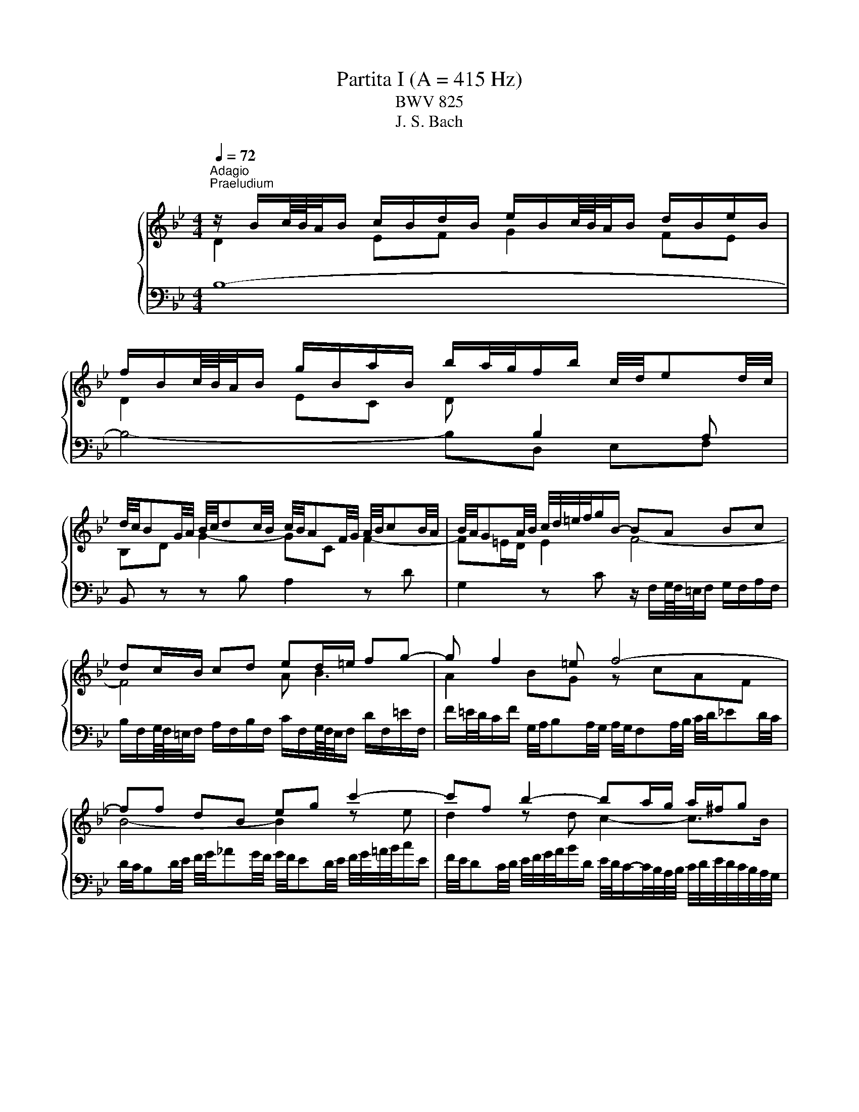 X:1
T:Partita I (A = 415 Hz)
T:BWV 825
T:J. S. Bach
%%score { ( 1 2 5 6 ) | ( 3 4 ) }
L:1/8
Q:1/4=72
M:4/4
K:Bb
V:1 treble nm="ハープシーコード"
V:2 treble 
V:5 treble 
V:6 treble 
V:3 bass 
V:4 bass 
V:1
"^Adagio""^Praeludium" z/ B/c/8B/8A/4B/ c/B/d/B/ e/B/c/8B/8A/4B/ d/B/e/B/ | %1
 f/B/c/8B/8A/4B/ g/B/a/B/ b/a/4g/4f/b/ c/4d/4ed/4c/4 | %2
 d/4c/4BG/4A/4 B/4c/4dc/4B/4 c/4B/4AF/4G/4 A/4B/4cB/4A/4 | B/4A/4GA/4B/4 c/4d/4=e/4f/4g/B/- BA Bc | %4
 dc/B/ cd ed/=e/ fg- | g f2 =e f4- | ff dB eg c'2- | c'f b2- ba/g/ a/^f/g | ^ff ga Bf ab | %9
 ce dc B/4c/4dc/4B/4 A/4B/4cB/4A/4 | B/d/e/8d/8c/4d/ b2- ba- a/gf/ | %11
 =e/c/d/8c/8=B/4c/ d/c/e/c/ f/c/d/8c/8B/4c/ e/c/f/c/ | %12
 g/4f/4=ed/4c/4 b/4a/4gf/4e/4 c'/4e/4f/4g/4f/4e/4f/4d/4 f/4e/4f/4e/4f/4e/4f/ | %13
 f3/2A/4B/4 c/4d/4ed/4c/4 d/4c/4Bd/4e/4 f/4g/4_ag/4f/4 | %14
 g/4f/4ed/4e/4 f/4g/4a/4b/4c'/e/ f/4e/4dc/4d/4 e/4f/4g/4a/4b/d/ | %15
 e/4d/4cd/4e/4 d/4c/4B/4A/4B/4A/4G/4F/4 d2 d>c | B/A/g fe db ag | %17
 fe dc d/4c/4B/e/4d/4c/BB/8A/8B/8A/8B/8A/8B/4 | B/B/c/8B/8A/4B/ c/B/d/B/ e/B/c/8B/8A/4B/ d/B/e/B/ | %19
 f/B/c/8B/8A/4B/ g/B/a/B/ b/a/4g/4f/b/ g/b/f/a/ | !fermata![Bdfb]8 | %21
[M:4/4]"^Allemande"[Q:1/4=120] z4 z2 z z/ f/ | f/d/B/A/ B/d/F/B/ D/F/B,/D/ F/_A/d/f/ | %23
 g/e/B/A/ B/e/G/B/ E/G/B,/E/ G/B/e/g/ | a/e/c/B/ c/e/A/c/ E/A/C/E/ A/c/e/a/ | %25
 b/f/d/c/ d/f/B/d/ F/B/D/F/ z/ GF/ | z/ c/=E/D/ E/G/C/E/ z/ A,/C/_E/ D/C/c/D/ | %27
 E/G/c/=B/ c/e/A/c/ _G/A/c/e/ d/c/a/c/ | z/ c/B/A/ B/d/=e/f/ g/c/B/A/ B/g/B/f/ | %29
 B/f/=e/d/ e/g/a/b/ c'/f/e/d/ e/c'/e/b/ | =e/b/a/g/ f/a/e/a/ d/a/d/c/ B/d/A/d/ | %31
 G/a/g/f/ =e/g/d/g/ c/g/c/B/ A/c/G/c/ | F/g/f/=e/ d/f/c/f/ B/f/B/A/ G/B/F/B/ | %33
 F/4=E/4F/4E/4F/4E/4F/4E/4 z C FG/A/ BB/4A/4G/ | A2 z/ C/F/G/ A/F/=B/c/ d/F/c/B/ | %35
 c2 z G cd/=e/ ff/4e/4d/ | =ef/g/ _aa/4g/4f/ ga/b/ c'c'/4b/4a/ | %37
 b/g/=e/c/ B/G/c/e/ f/c/A/F/ z/ G/B/e/ | f>e d>d z/ d/c z/ A/B | AF z/ F=E/ [CF]3 z/ f/ | %40
 f/d/B/A/ B/d/F/B/ D/F/B,/D/ F/_A/d/f/ | g/e/B/A/ B/e/G/B/ E/G/B,/E/ G/B/e/g/ | %42
 a/e/c/B/ c/e/A/c/ E/A/C/E/ A/c/e/a/ | b/f/d/c/ d/f/B/d/ F/B/D/F/ z/ GF/ | %44
 z/ c/=E/D/ E/G/C/E/ z/ A,/C/_E/ D/C/c/D/ | E/G/c/=B/ c/e/A/c/ _G/A/c/e/ d/c/a/c/ | %46
 z/ c/B/A/ B/d/=e/f/ g/c/B/A/ B/g/B/f/ | B/f/=e/d/ e/g/a/b/ c'/f/e/d/ e/c'/e/b/ | %48
 =e/b/a/g/ f/a/e/a/ d/a/d/c/ B/d/A/d/ | G/a/g/f/ =e/g/d/g/ c/g/c/B/ A/c/G/c/ | %50
 F/g/f/=e/ d/f/c/f/ B/f/B/A/ G/B/F/B/ | F/4=E/4F/4E/4F/4E/4F/4E/4 z C FG/A/ BB/4A/4G/ | %52
 A2 z/ C/F/G/ A/F/=B/c/ d/F/c/B/ | c2 z G cd/=e/ ff/4e/4d/ | =ef/g/ _aa/4g/4f/ ga/b/ c'c'/4b/4a/ | %55
 b/g/=e/c/ B/G/c/e/ f/c/A/F/ z/ G/B/e/ | f>e d>d z/ d/c z/ A/B | AF z/ F=E/ [CF]3 z/ c/ | %58
 c/A/F/=E/ F/A/C/F/[I:staff +1] A,/C/F,/A,/ C/[I:staff -1]_E/A/B/ | %59
 c/A/E/D/ E/A/C/E/[I:staff +1] A,/C/^F,/A,/ D/[I:staff -1]^F/A/c/ | B4- B/B/A/G/ A/c/^F/G/ | %61
 ^F2 C/E/A,/C/[I:staff +1] ^F,/A,/[I:staff -1]D/F/ G/D/A/D/ | B2 F/_A/D/F/ =B,/D/G/=B/ c/G/d/F/ | %63
 E/G/A/=B/ c/e/_B/e/ _A/e/A/G/ F/A/E/A/ | D/F/G/A/ B/d/^G/d/ =G/d/G/F/ E/G/D/G/ | %65
 C/E/F/G/ _A/c/G/c/ F/c/F/E/ D/F/C/F/ | =B,2 z G, CD/E/ FF/4E/4D/ | %67
 E2 z/ G,/C/D/ E/C/^F/G/ A/C/G/F/ | G2 z D GA/=B/ cc/4B/4A/ | =Bc/d/ ee/4d/4c/ de/f/ gg/4f/4e/ | %70
 f/d/=B/G/ F/D/G/B/ c/G/E/C/ z/ D/F/B/ | c/G/E/C/ E/G/c/d/ e/c/A/G/ A/c/F/c/ | %72
 d/f/B/A/ B/d/f/g/ _a/f/d/c/ d/f/B/f/ | g/b/e/d/ e/g/a/b/ c'/f/e/d/ e/f/c/e/ | %74
 d/_A/G/F/ =E/G/B/G/ =A/e/d/c/ d/B/F/A/ | B/d/f/g/ _a/f/d/B/ z/ B/e/g/ b/g/=e/_d/ | %76
 z/ c/e/a/ c'/a/_g/e/ d/b/=g/=e/ f/B/A/_e/ | d/_A/G/c/ B/F/E/=A/ [FB]3 z/ c/ | %78
 c/A/F/=E/ F/A/C/F/[I:staff +1] A,/C/F,/A,/ C/[I:staff -1]_E/A/B/ | %79
 c/A/E/D/ E/A/C/E/[I:staff +1] A,/C/^F,/A,/ D/[I:staff -1]^F/A/c/ | B4- B/B/A/G/ A/c/^F/G/ | %81
 ^F2 C/E/A,/C/[I:staff +1] ^F,/A,/[I:staff -1]D/F/ G/D/A/D/ | B2 F/_A/D/F/ =B,/D/G/=B/ c/G/d/F/ | %83
 E/G/A/=B/ c/e/_B/e/ _A/e/A/G/ F/A/E/A/ | D/F/G/A/ B/d/^G/d/ =G/d/G/F/ E/G/D/G/ | %85
 C/E/F/G/ _A/c/G/c/ F/c/F/E/ D/F/C/F/ | =B,2 z G, CD/E/ FF/4E/4D/ | %87
 E2 z/ G,/C/D/ E/C/^F/G/ A/C/G/F/ | G2 z D GA/=B/ cc/4B/4A/ | =Bc/d/ ee/4d/4c/ de/f/ gg/4f/4e/ | %90
 f/d/=B/G/ F/D/G/B/ c/G/E/C/ z/ D/F/B/ | c/G/E/C/ E/G/c/d/ e/c/A/G/ A/c/F/c/ | %92
 d/f/B/A/ B/d/f/g/ _a/f/d/c/ d/f/B/f/ | g/b/e/d/ e/g/a/b/ c'/f/e/d/ e/f/c/e/ | %94
 d/_A/G/F/ =E/G/B/G/ =A/e/d/c/ d/B/F/A/ | B/d/f/g/ _a/f/d/B/ z/ B/e/g/ b/g/=e/_d/ | %96
 z/ c/e/a/ c'/a/_g/e/ d/b/=g/=e/ f/B/A/_e/ | d/_A/G/c/ B/F/E/=A/ [FB]3 z | %98
[M:3/4]"^Corrente" z4 z B | (3BdA (3BFB (3dfA | (3BdA (3BFB (3egA | (3Bfc (3dBd (3fbd | %102
 (3gAc (3fGB (3eFA | d2- (3dBd (3fdc | (3BdA (3BGB (3dgb | =e2- (3ece (3ged | %106
 (3c=e=B (3cAc (3eac' | f2- (3fdf a2- | (3adc (3Bdg (3cBA- | (3ABA (3GB=e (3AGF- | %110
 (3FGF (3=EGc (3FED | =E2- (3E z =e (6:4:6f/e/f/e/d/e/ | (3fcA (3:2:2F2 f (6:4:6g/f/g/f/=e/f/ | %113
 (3g=eB (3:2:2G2 g (6:4:6a/g/a/g/f/g/ | (3_a=ef (3dfa (3=bc'f | (3=edc (3gec (3BAG | %116
 (3AcG (3AFA (3cfG | (3FA=E (3FDF (3AdE | (3DFC (3DB,D (3FBC | B,2- (3:2:2B,2 G (3:2:2B,2 G | %120
 (6:4:6C/B,/C/B,/C/B,/ (6:4:5C/B,/C/B,/B, (3GA,B, | (3A,CB, (3CF=E (3BAG | (3FA=E (3FCF (3AcE | %123
 (3FA=E (3FCF (3AcE | (3FA=E (3FCF (3Ac_E | (3DBG (6:4:6F/=E/F/E/F/E/ (6:4:5F/E/F/E/F | %126
 [A,CF]4- (3:2:2[A,CF]2 B | (3BdA (3BFB (3dfA | (3BdA (3BFB (3egA | (3Bfc (3dBd (3fbd | %130
 (3gAc (3fGB (3eFA | d2- (3dBd (3fdc | (3BdA (3BGB (3dgb | =e2- (3ece (3ged | %134
 (3c=e=B (3cAc (3eac' | f2- (3fdf a2- | (3adc (3Bdg (3cBA- | (3ABA (3GB=e (3AGF- | %138
 (3FGF (3=EGc (3FED | =E2- (3E z =e (6:4:6f/e/f/e/d/e/ | (3gcA (3:2:2F2 f (6:4:6g/f/g/f/=e/f/ | %141
 (3g=eB (3:2:2G2 g (6:4:6a/g/a/g/f/g/ | (3_a=ef (3dfa (3=bc'f | (3=edc (3gec (3BAG | %144
 (3AcG (3AFA (3cfG | (3FA=E (3FDF (3AdE | (3DFC (3DB,D (3FBC | B,2- (3:2:2B,2 G (3:2:2B,2 G | %148
 (6:4:6C/B,/C/B,/C/B,/ (6:4:5C/B,/C/B,/B, (3GA,B, | (3A,CB, (3CF=E (3BAG | (3FA=E (3FCF (3AcE | %151
 (3FA=E (3FCF (3AcE | (3FA=E (3FCF (3Ac_E | (3DBG (6:4:6F/=E/F/E/F/E/ (6:4:5F/E/F/E/F | %154
 [A,CF]4- (3:2:2[A,CF]2 F | (3FA=E (3FCF (3AcG | (3AcG (3A^FA (3ceB | (3ceB (3cGc (3^fad | %158
 (3bc'e (3abd (3gac | (6:4:6g/^f/g/f/g/f/ (6:4:4g/f/df (3adc | (3BdA (3BGB (3dgb | %161
 (6:4:6f/e/f/e/f/e/ (6:4:4f/e/ce (3gcB | (3AcG (3AFA (3cfa | %163
 (6:4:6e/d/e/d/e/d/ (6:4:4e/d/Bd (3fB_A | (3:2:2G2 f (3:2:2e2 b (3:2:2_a2 d | %165
 (3:2:2E2 d (3:2:2c2 g (3:2:2f2 =B | (3:2:2C2 B (3:2:2A2 e (3:2:2d2 G | (3^FAc (3edc (3a z z | %168
 (3DGB (3dcB (3g z z | (3^C=EG (3BAG (3:2:2=e2 G | (3^FGA (3DFA (3cBA | (3gfe (3dcB (3Ac^F | %172
 G2- (3G z B (3:2:2D2 E | (3F_AE (3FAd (3:2:2f2 A | (3GBF (3GBe g2- | (3gfe (3def (3GAB | %176
 (6:4:6B/A/B/A/B/A/ (3z z A (6:4:6B/A/B/A/A/B/ | (3BFD (3:2:2B,2 B (6:4:6c/B/c/B/B/c/ | %178
 (3cGE (3:2:2C2 c (6:4:6d/c/d/c/c/d/ | (3_dAB (3GBd (3=efB | (6:4:4B/A/GF e2- (3edc | %181
 (3_dgc (3dAB (6:4:4F/E/DE | (3DFC (3DB,D (3FBF | (3FBE (3FDF (3BdA | (3BdA (3BFB (3df_A | %185
 (3Gec (6:4:6B/A/B/A/B/A/ (6:4:3B/A/ B2 | [DFB]4- (3:2:2[DFB]2 F | (3BdA (3BFB (3dfA | %188
 (3BdA (3BFB (3egA | (3Bfc (3dBd (3fbd | (3gAc (3fGB (3eFA | d2- (3dBd (3fdc | (3BdA (3BGB (3dgb | %193
 =e2- (3ece (3ged | (3c=e=B (3cAc (3eac' | f2- (3fdf a2- | (3adc (3Bdg (3cBA- | %197
 (3ABA (3GB=e (3AGF- | (3FGF (3=EGc (3FED | =E2- (3E z =e (6:4:6f/e/f/e/d/e/ | %200
 (3gcA (3:2:2F2 f (6:4:6g/f/g/f/=e/f/ | (3g=eB (3:2:2G2 g (6:4:6a/g/a/g/f/g/ | %202
 (3_a=ef (3dfa (3=bc'f | (3=edc (3gec (3BAG | (3AcG (3AFA (3cfG | (3FA=E (3FDF (3AdE | %206
 (3DFC (3DB,D (3FBC | B,2- (3:2:2B,2 G (3:2:2B,2 G | %208
 (6:4:6C/B,/C/B,/C/B,/ (6:4:5C/B,/C/B,/B, (3GA,B, | (3A,CB, (3CF=E (3BAG | (3FA=E (3FCF (3AcE | %211
 (3FA=E (3FCF (3AcE | (3FA=E (3FCF (3Ac_E | (3DBG (6:4:6F/=E/F/E/F/E/ (6:4:5F/E/F/E/F | %214
 [A,CF]4- (3:2:2[A,CF]2 F | (3FA=E (3FCF (3AcG | (3AcG (3A^FA (3ceB | (3ceB (3cGc (3^fad | %218
 (3bc'e (3abd (3gac | (6:4:6g/^f/g/f/g/f/ (6:4:4g/f/df (3adc | (3BdA (3BGB (3dgb | %221
 (6:4:6f/e/f/e/f/e/ (6:4:4f/e/ce (3gcB | (3AcG (3AFA (3cfa | %223
 (6:4:6e/d/e/d/e/d/ (6:4:4e/d/Bd (3fB_A | (3:2:2G2 f (3:2:2e2 b (3:2:2_a2 d | %225
 (3:2:2E2 d (3:2:2c2 g (3:2:2f2 =B | (3:2:2C2 B (3:2:2A2 e (3:2:2d2 G | (3^FAc (3edc (3a z z | %228
 (3DGB (3dcB (3g z z | (3^C=EG (3BAG (3:2:2=e2 G | (3^FGA (3DFA (3cBA | (3gfe (3dcB (3Ac^F | %232
 G2- (3G z B (3:2:2D2 E | (3F_AE (3FAd (3:2:2f2 A | (3GBF (3GBe g2- | (3gfe (3def (3GAB | %236
 (6:4:6B/A/B/A/B/A/ (3z z A (6:4:6B/A/B/A/A/B/ | (3BFD (3:2:2B,2 B (6:4:6c/B/c/B/B/c/ | %238
 (3cGE (3:2:2C2 c (6:4:6d/c/d/c/c/d/ | (3_dAB (3GBd (3=efB | (6:4:4B/A/GF e2- (3edc | %241
 (3_dgc (3dAB (6:4:4F/E/DE | (3DFC (3DB,D (3FBF | (3FBE (3FDF (3BdA | (3BdA (3BFB (3df_A | %245
 (3Gec (6:4:6B/A/B/A/B/A/ (6:4:3B/A/ B2 | [DFB]4- (3:2:2[DFB]2 z | z6 | %248
[M:3/4]"^Sarabande"[Q:1/4=80] d>d d-d/4c/4B/4A/4 B/d/f/G/ | _A/4G/4AA/ A-A/4B/4A/4G/4 A/d/f/A/ | %250
 G/e/4d/4c/4d/4e/ F/d/A/B/ E/A/4B/4c/E/ | F/4E/4F/4E/4F/4E/4D/ D-D/4F/4E/4D/4 E/4F/4G/4A/4B/G/ | %252
 F/=E/G c-c/4d/4=e/4d/4 c/B/A/4B/4G/ | G/^F/A/c/4e/4 e3/2d/4c/4 d/4c/4B/c/4B/4A/ | %254
 (6:4:4B3/4A/4G/4^F/4G/A/ A/G/4A/4B/4c/4d/ d/=e/4f/4g/4f/4e/4f/4 | %255
 g/4c/4B/4A/4B/g/ g-g/4f/4=e/4d/4 c/B/c/4B/4A/ | A/C/4=E/4F/A/ A/F/4G/4A/c/ c/A/4B/4c/f/ | %257
 f/a/4g/4f/4=e/4d/ c/f/4e/4d/4c/4B/ A/c/4B/4A/4G/4F/ | %258
 d/4c/4B/4A/4B/G/ (6:4:4F3/4G/4F/4=E/4F/4D/4B/ F/4E/4F/4E/4F/4E/4F/ | F2 [A,CF]4 | %260
 d>d d-d/4c/4B/4A/4 B/d/f/G/ | _A/4G/4AA/ A-A/4B/4A/4G/4 A/d/f/A/ | %262
 G/e/4d/4c/4d/4e/ F/d/A/B/ E/A/4B/4c/E/ | F/4E/4F/4E/4F/4E/4D/ D-D/4F/4E/4D/4 E/4F/4G/4A/4B/G/ | %264
 F/=E/G c-c/4d/4=e/4d/4 c/B/A/4B/4G/ | G/^F/A/c/4e/4 e3/2d/4c/4 d/4c/4B/c/4B/4A/ | %266
 (6:4:4B3/4A/4G/4^F/4G/A/ A/G/4A/4B/4c/4d/ d/=e/4f/4g/4f/4e/4f/4 | %267
 g/4c/4B/4A/4B/g/ g-g/4f/4=e/4d/4 c/B/c/4B/4A/ | A/C/4=E/4F/A/ A/F/4G/4A/c/ c/A/4B/4c/f/ | %269
 f/a/4g/4f/4=e/4d/ c/f/4e/4d/4c/4B/ A/c/4B/4A/4G/4F/ | %270
 d/4c/4B/4A/4B/G/ (6:4:4F3/4G/4F/4=E/4F/4D/4B/ F/4E/4F/4E/4F/4E/4F/ | F2 [A,CF]4 | %272
 c>c c-c/4d/4c/4B/4 c/4B/4A/4B/4A/4G/4A/8G/8F/4 | %273
 f>f f-f/4g/4f/4e/4 f/4e/4d/4e/8d/8c/8d/8c/8B/8c/4B/4 | B/F/4A/4B/d/ e2- e/c/4d/4e/4d/4c/ | %275
 d>d d-d/4c/4B/4A/4 B/4F/4B/4c/4d/4e/4f/4g/4 | %276
 _a/4g/4f/4e/4d/4e/4f/ =B/d/f/a/ a/4g/4a/4g/4g/4f/4e/4d/4 | %277
 e/4d/4c/4B/4_A/4B/4c/ F/A/c/e/ e/4d/4e/4d/4e/4d/4c/4=B/4 | %278
 c/E/F/8E/8D/E/4 A/^F/F/8=E/8D/E/4 e/=B/c/8B/8A/B/4 | c>c c-c/4G/4A/4=B/4 c/4d/4c/4B/4c/d/ | %280
 d/4e/4f/4e/4f/4e/4f/4e/4 f/4e/4f/4e/4f/4e/4f/4e/4 f/4e/4f/4e/4f/4e/4f/4e/4 | %281
 f/4e/4f/4e/4f/4e/4f/4e/4 f/4e/4f/4e/4f/4e/4f/4e/4 f/4e/4f/4e/4f/4e/4f/4e/4 | %282
 f/4e/4d/4c/4d/b/- b/a/4g/4a/c/- c/B/4A/4B/g/ | BB/8A/8G/4A/4c/4 F4- | %284
 F/B,/4C/4D/F/ F/D/4E/4F/_A/ A2- | A/G/4_A/4B/_d/ d/B/4c/4d/g/ g/B/=A/B/- | %286
 B/4D/4E/4F/4G/4A/4B/4c/4 d/e/4d/4c/4d/4e/4c/4 B/G/A/8G/8A/4B/ | B2 [DFB]4 | %288
 c>c c-c/4d/4c/4B/4 c/4B/4A/4B/4A/4G/4A/8G/8F/4 | %289
 f>f f-f/4g/4f/4e/4 f/4e/4d/4e/8d/8c/8d/8c/8B/8c/4B/4 | B/F/4A/4B/d/ e2- e/c/4d/4e/4d/4c/ | %291
 d>d d-d/4c/4B/4A/4 B/4F/4B/4c/4d/4e/4f/4g/4 | %292
 _a/4g/4f/4e/4d/4e/4f/ =B/d/f/a/ a/4g/4a/4g/4g/4f/4e/4d/4 | %293
 e/4d/4c/4B/4_A/4B/4c/ F/A/c/e/ e/4d/4e/4d/4e/4d/4c/4=B/4 | %294
 c/E/F/8E/8D/E/4 A/^F/F/8=E/8D/E/4 e/=B/c/8B/8A/B/4 | c>c c-c/4G/4A/4=B/4 c/4d/4c/4B/4c/d/ | %296
 d/4e/4f/4e/4f/4e/4f/4e/4 f/4e/4f/4e/4f/4e/4f/4e/4 f/4e/4f/4e/4f/4e/4f/4e/4 | %297
 f/4e/4f/4e/4f/4e/4f/4e/4 f/4e/4f/4e/4f/4e/4f/4e/4 f/4e/4f/4e/4f/4e/4f/4e/4 | %298
 f/4e/4d/4c/4d/b/- b/a/4g/4a/c/- c/B/4A/4B/g/ | BB/8A/8G/4A/4c/4 F4- | %300
 F/B,/4C/4D/F/ F/D/4E/4F/_A/ A2- | A/G/4_A/4B/_d/ d/B/4c/4d/g/ g/B/=A/B/- | %302
 B/4D/4E/4F/4G/4A/4B/4c/4 d/e/4d/4c/4d/4e/4c/4 B/G/A/8G/8A/4B/ | B2 !fermata![DFB]4 | z6 | %305
[M:3/4][Q:1/4=160]"^Menuet I" dB AB FB | dB eB fB | cA GA FA | cF dF eF | d_A eG fF | gf ae bd | %311
 ce dc dB | cA GA Fe | dB AB FB | dB eB fB | cA GA FA | cF dF eF | dc =eB fA | GB FB =EB | %319
 Ac AF C=E | F3 G/A/ B/A/B/c/ | dB AB FB | dB eB fB | cA GA FA | cF dF eF | d_A eG fF | gf ae bd | %327
 ce dc dB | cA GA Fe | dB AB FB | dB eB fB | cA GA FA | cF dF eF | dc =eB fA | GB FB =EB | %335
 Ac AF C=E | F6 | af =ef cf | af bf af | ge de ce | fd fc f=B | ce _gc ac | Ac _Gc Dc | Be dB cA | %344
 G3 A/B/ A/G/F/E/ | DB AB fB | _aB gB fB | EB AB gB | EB FB GB | cB d_A eG | fe gd ac | ba gf ed | %352
 cB AG FE | Df gf cf | =Bf Af Gf | Ce fe Be | Ae Ge Fe | df dB FA | B2- B/c/d/e/ f/=e/f/g/ | %359
 af =ef cf | af bf af | ge de ce | fd fc f=B | ce _gc ac | Ac _Gc Dc | Be dB cA | %366
 G3 A/B/ A/G/F/E/ | DB AB fB | _aB gB fB | EB AB gB | EB FB GB | cB d_A eG | fe gd ac | ba gf ed | %374
 cB AG FE | Df gf cf | =Bf Af Gf | Ce fe Be | Ae Ge Fe | df dB FA | B6 |"^Menuet II" B4 F2 | %382
 G2 _A2 z2 | G2 e2 d2 | c2 BA GF | B4 F2 | G2 _A2 z2 | G2 e2 d2 |{d} c6 | %389
[M:3/4]"_Menuet II" B4 F2 | G2 _A2 z2 | G2 e2 d2 | c2 BA GF | B4 F2 | G2 _A2 z2 | G2 e2 d2 | %396
{d} c6 | f4 c2 | d2 e2 z2 | ^F2 d2 c2 | B2 AB G2 | e4 de/4d/4e/4d/4 | e/4d/4e/4f/4g f2 z2 | %403
{B} A4 B2 | B6 | f4 c2 | d2 e2 z2 | ^F2 d2 c2 | B2 AB G2 | e4 de/4d/4e/4d/4 | e/4d/4e/4f/4g f2 z2 | %411
{B} A4 B2 | B6 |[M:3/4]"^Menuet I da capo" dB AB FB | dB eB fB | cA GA FA | cF dF eF | d_A eG fF | %418
 gf ae bd | ce dc dB | cA GA Fe | dB AB FB | dB eB fB | cA GA FA | cF dF eF | dc =eB fA | %426
 GB FB =EB | Ac AF C=E | F6 | af =ef cf | af bf af | ge de ce | fd fc f=B | ce _gc ac | Ac _Gc Dc | %435
 Be dB cA | G3 A/B/ A/G/F/E/ | DB AB fB | _aB gB fB | EB AB gB | EB FB GB | cB d_A eG | fe gd ac | %443
 ba gf ed | cB AG FE | Df gf cf | =Bf Af Gf | Ce fe Be | Ae Ge Fe | df dB FA | !fermata!B6 | z6 | %452
[M:4/4]"^Giga" f2[I:staff +1] B,2 B,,2[I:staff -1] f2 | g2 _A2 G2 g2 | c2 _G2 F2 c2 | %455
 d2[I:staff +1] B,2 B,,2[I:staff -1] g2 | g2 A2 A/4G/4A/4G/4A/4G/4A/4G/4 F2 | =E2 G2 C2 =e2 | %458
 f2 G2 G/4F/4G/4F/4G/4F/4G/4F/4 =E2 | D2 F2 B,2 d2 | =e2 _D2 C2 e2 | f2 _D2 C2 f2 | g2 _D2 C2 g2 | %463
 _a2 _D2 C2 a2 | =B2[I:staff +1] _A,2 G,2[I:staff -1] B2 | c2[I:staff +1] _D,2 C,2[I:staff -1] B2 | %466
 _A2[I:staff +1] =B,2 C2 C,2 | F,,2[I:staff -1] F2 f4 | f2[I:staff +1] B,2 B,,2[I:staff -1] f2 | %469
 g2 _A2 G2 g2 | c2 _G2 F2 c2 | d2[I:staff +1] B,2 B,,2[I:staff -1] g2 | %472
 g2 A2 A/4G/4A/4G/4A/4G/4A/4G/4 F2 | =E2 G2 C2 =e2 | f2 G2 G/4F/4G/4F/4G/4F/4G/4F/4 =E2 | %475
 D2 F2 B,2 d2 | =e2 _D2 C2 e2 | f2 _D2 C2 f2 | g2 _D2 C2 g2 | _a2 _D2 C2 a2 | %480
 =B2[I:staff +1] _A,2 G,2[I:staff -1] B2 | c2[I:staff +1] _D,2 C,2[I:staff -1] B2 | %482
 _A2[I:staff +1] =B,2 C2 C,2 | F,,2[I:staff -1] F2 f4 | a2 E2[I:staff +1] F,2[I:staff -1] a2 | %485
 b2 _A2[I:staff +1] B,2[I:staff -1] b2 | g2 B2 A2 g2 | ^f2 G2 A2 f2 | g2 E2 D2 g2 | a2 E2 D2 a2 | %490
 b2 E2 D2 b2 | c'2 E2 D2 c'2 | b2 ^f2 g2 ^c2 | d2 G2 ^F2 E2 | D2 ^C2 D2[I:staff +1] D,2 | %495
 G,,2 D,2 G,2 B,2 |[I:staff -1] D2 F2 B2 d2 | E2 B2 g2 D2 | C2 F2 B,2 =e2 | f2 F2 f2 F2 | %500
 e2 F2 e2 F2 | d2 F2 d2 F2 | _d2 =E2 d2 E2 | c2 E2 c2 E2 | _c2 D2 c2 D2 | B2 _D2 B2 D2 | %506
 A2 C2 A2 C2 | G2 B,2 G2 B,2 | A2[I:staff +1] _G,2 F,2[I:staff -1] A2 | %509
 B2[I:staff +1] _G,2 F,2[I:staff -1] B2 | c2[I:staff +1] _G,2 F,2[I:staff -1] c2 | %511
 _d2[I:staff +1] _G,2 F,2[I:staff -1] d2 | =e2[I:staff +1] _D,2 C,2[I:staff -1] e2 | %513
 f2[I:staff +1] _G,,2 F,,2[I:staff -1] e2 | _d2[I:staff +1] =E,2 F,2 F,,2 | %515
 B,,2[I:staff -1] B2 b4 | a2 E2[I:staff +1] F,2[I:staff -1] a2 | %517
 b2 _A2[I:staff +1] B,2[I:staff -1] b2 | g2 B2 A2 g2 | ^f2 G2 A2 f2 | g2 E2 D2 g2 | a2 E2 D2 a2 | %522
 b2 E2 D2 b2 | c'2 E2 D2 c'2 | b2 ^f2 g2 ^c2 | d2 G2 ^F2 E2 | D2 ^C2 D2[I:staff +1] D,2 | %527
 G,,2 D,2 G,2 B,2 |[I:staff -1] D2 F2 B2 d2 | E2 B2 g2 D2 | C2 F2 B,2 =e2 | f2 F2 f2 F2 | %532
 e2 F2 e2 F2 | d2 F2 d2 F2 | _d2 =E2 d2 E2 | c2 E2 c2 E2 | _c2 D2 c2 D2 | B2 _D2 B2 D2 | %538
 A2 C2 A2 C2 | G2 B,2 G2 B,2 | A2[I:staff +1] _G,2 F,2[I:staff -1] A2 | %541
 B2[I:staff +1] _G,2 F,2[I:staff -1] B2 | c2[I:staff +1] _G,2 F,2[I:staff -1] c2 | %543
 _d2[I:staff +1] _G,2 F,2[I:staff -1] d2 | =e2[I:staff +1] _D,2 C,2[I:staff -1] e2 | %545
 f2[I:staff +1] _G,,2 F,,2[I:staff -1] e2 | _d2[I:staff +1] =E,2 F,2 F,,2 | %547
 B,,2[I:staff -1] B2 !fermata!b4 |] %548
V:2
 D2 EF G2 FE | D2 EC D[I:staff +1] B,2 A, |[I:staff -1] B,D G2- GC F2- | F=E/D/ E2 F4- | F4 A B3 | %5
 A2 BG z cAF | B4- B2 z e | d2 z d c2- c>B | A/D/=E/8D/8C/4D/ E/D/^F/D/ G/D/E/8D/8C/4D/ F/D/G/D/ | %9
 Ac BA AG- G^F | G z z/ d/e/8d/8c/4d/ g/cc/ dB- | B=EFG AFGA | B=E FG A2 G2 | %13
 A[I:staff +1]C B,F,[I:staff -1] B,4- |[I:staff +1] B,G, C2- CF, B,2- | %15
 B,A,/G,/ A,2[I:staff -1] z/4 F/4G/4A/4B/F/ G/D/E- | Ee dc Bd cB | Ac B2- BC DE | DD EF z EDC | %19
 B,F EE Dd[ce][ce] | x8 |[M:4/4] x8 | x8 | x8 | x8 | x8 | x8 | x8 | x8 | x8 | x8 | x8 | x8 | x8 | %34
 z/ F/=E/D/[I:staff +1] C/B,/A,/G,/[I:staff -1] z4 | z/ A/G/F/ =E/D/C/B,/ z4 | x8 | x8 | %38
 z/ B/A z/ A/B =E>F G>G | z/ =E/F/=B,/ C_B, A,3 z | x8 | x8 | x8 | x8 | x8 | x8 | x8 | x8 | x8 | %49
 x8 | x8 | x8 | z/ F/=E/D/[I:staff +1] C/B,/A,/G,/[I:staff -1] z4 | z/ A/G/F/ =E/D/C/B,/ z4 | x8 | %55
 x8 | z/ B/A z/ A/B =E>F G>G | z/ =E/F/=B,/ C_B, A,3 z | x8 | x8 | z/ A/G/^F/ G/B/D/=F/ E4 | %61
 z/ D/C/B,/ z2 z4 | z/ G/F/E/ z2 z4 | x8 | x8 | x8 | x8 | %67
 z/ C/=B,/A,/[I:staff +1] G,/F,/E,/D,/[I:staff -1] z4 | %68
 z/ E/D/C/[I:staff +1] =B,/A,/G,/F,/[I:staff -1] z4 | x8 | x8 | x8 | x8 | x8 | x8 | x8 | x8 | %77
 z EDC D3 z | x8 | x8 | z/ A/G/^F/ G/B/D/=F/ E4 | z/ D/C/B,/ z2 z4 | z/ G/F/E/ z2 z4 | x8 | x8 | %85
 x8 | x8 | z/ C/=B,/A,/[I:staff +1] G,/F,/E,/D,/[I:staff -1] z4 | %88
 z/ E/D/C/[I:staff +1] =B,/A,/G,/F,/[I:staff -1] z4 | x8 | x8 | x8 | x8 | x8 | x8 | x8 | x8 | %97
 z EDC D3 x |[M:3/4] x6 | x6 | x6 | x6 | x6 | x6 | x6 | x6 | x6 | x6 | x6 | x6 | x6 | x6 | x6 | %113
 x6 | x6 | x6 | x6 | x6 | x6 | x6 | x6 | x6 | x6 | x6 | x6 | x6 | x6 | x6 | x6 | x6 | x6 | x6 | %132
 x6 | x6 | x6 | x6 | x6 | x6 | x6 | x6 | x6 | x6 | x6 | x6 | x6 | x6 | x6 | x6 | x6 | x6 | x6 | %151
 x6 | x6 | x6 | x6 | x6 | x6 | x6 | x6 | x6 | x6 | x6 | x6 | x6 | x6 | x6 | x6 | x6 | x6 | x6 | %170
 x6 | x6 | x6 | x6 | x6 | x6 | x6 | x6 | x6 | x6 | x6 | x6 | x6 | x6 | x6 | x6 | x6 | x6 | x6 | %189
 x6 | x6 | x6 | x6 | x6 | x6 | x6 | x6 | x6 | x6 | x6 | x6 | x6 | x6 | x6 | x6 | x6 | x6 | x6 | %208
 x6 | x6 | x6 | x6 | x6 | x6 | x6 | x6 | x6 | x6 | x6 | x6 | x6 | x6 | x6 | x6 | x6 | x6 | x6 | %227
 x6 | x6 | x6 | x6 | x6 | x6 | x6 | x6 | x6 | x6 | x6 | x6 | x6 | x6 | x6 | x6 | x6 | x6 | x6 | %246
 x6 | x6 |[M:3/4] [FB]/ z/ z [FB] z z2 | F2 [DF] z z2 | E2 D2[I:staff +1] C2 | %251
 C2 [F,B,]2[I:staff -1] z2 | z/ =E3/2 E z z2 | z/ ^F3/2 F z z2 | x6 | z2 [GBc] z z2 | x6 | x6 | %258
 x6 | x6 | [FB]2 [FB] z z2 | F2 [DF] z z2 | E2 D2[I:staff +1] C2 | C2 [F,B,]2[I:staff -1] z2 | %264
 z/ =E3/2 E z z2 | z/ ^F3/2 F z z2 | x6 | z2 [GBc] z z2 | x6 | x6 | x6 | x6 | x6 | x6 | %274
 z/ F3/2 z/ G/4A/4B/4A/4G/ A2 | z/4 c/4B/4A/4B [FB] z z2 | x6 | x6 | x6 | z2 [CEG] z z2 | x6 | x6 | %282
 x6 | x6 | x6 | x6 | x6 | x6 | x6 | x6 | z/ F3/2 z/ G/4A/4B/4A/4G/ A2 | z/4 c/4B/4A/4B [FB] z z2 | %292
 x6 | x6 | x6 | z2 [CEG] z z2 | x6 | x6 | x6 | x6 | x6 | x6 | x6 | x6 | x6 |[M:3/4] x6 | x6 | x6 | %308
 x6 | x6 | x6 | x6 | x6 | x6 | x6 | x6 | x6 | x6 | x6 | x6 | x6 | x6 | x6 | x6 | x6 | x6 | x6 | %327
 x6 | x6 | x6 | x6 | x6 | x6 | x6 | x6 | x6 | x6 | x6 | x6 | x6 | x6 | x6 | x6 | x6 | x6 | x6 | %346
 x6 | x6 | x6 | x6 | x6 | x6 | x6 | x6 | x6 | x6 | x6 | x6 | x6 | x6 | x6 | x6 | x6 | x6 | x6 | %365
 x6 | x6 | x6 | x6 | x6 | x6 | x6 | x6 | x6 | x6 | x6 | x6 | x6 | x6 | x6 | x6 | x6 | E2 F4 | %383
 G2 A2 B2 | A2 z4 | F4 z2 | E2 F4 | G2 A2 B2 | A6 |[M:3/4] x6 | E2 F4 | G2 A2 B2 | A2 z4 | F4 z2 | %394
 E2 F4 | G2 A2 B2 | A6 | A2 B2 c2 | B2 A2 G2 | ^F2 D2 A2 | G2 ^F2 G2 | B4 _A2 | G2 A2 B2 | F4 F2 | %404
 F6 | A2 B2 c2 | B2 A2 G2 | ^F2 D2 A2 | G2 ^F2 G2 | B4 _A2 | G2 A2 B2 | F4 F2 | F6 |[M:3/4] x6 | %414
 x6 | x6 | x6 | x6 | x6 | x6 | x6 | x6 | x6 | x6 | x6 | x6 | x6 | x6 | x6 | x6 | x6 | x6 | x6 | %433
 x6 | x6 | x6 | x6 | x6 | x6 | x6 | x6 | x6 | x6 | x6 | x6 | x6 | x6 | x6 | x6 | x6 | x6 | x6 | %452
[M:4/4] x8 | x8 | x8 | x8 | x8 | x8 | x8 | x8 | x8 | x8 | x8 | x8 | x8 | x8 | x8 | x8 | x8 | x8 | %470
 x8 | x8 | x8 | x8 | x8 | x8 | x8 | x8 | x8 | x8 | x8 | x8 | x8 | x8 | x8 | x8 | x8 | x8 | x8 | %489
 x8 | x8 | x8 | x8 | x8 | x8 | x8 | x8 | x8 | x8 | x8 | x8 | x8 | x8 | x8 | x8 | x8 | x8 | x8 | %508
 x8 | x8 | x8 | x8 | x8 | x8 | x8 | x8 | x8 | x8 | x8 | x8 | x8 | x8 | x8 | x8 | x8 | x8 | x8 | %527
 x8 | x8 | x8 | x8 | x8 | x8 | x8 | x8 | x8 | x8 | x8 | x8 | x8 | x8 | x8 | x8 | x8 | x8 | x8 | %546
 x8 | x8 |] %548
V:3
 B,8- | B,4- B,D, E,F, | B,, z z B, A,2 z D | G,2 z C z/ F,/G,/8F,/8=E,/4F,/ G,/F,/A,/F,/ | %4
 B,/F,/G,/8F,/8=E,/4F,/ A,/F,/B,/F,/ C/F,/G,/8F,/8E,/4F,/ D/F,/=E/F,/ | %5
 F/=E/4D/4C/F/ G,/4A,/4B,A,/4G,/4 A,/4G,/4F,A,/4B,/4 C/4D/4_ED/4C/4 | %6
 D/4C/4B,D/4E/4 F/4G/4_AG/4F/4 G/4F/4ED/4E/4 F/4G/4=A/4B/4c/E/ | %7
 F/4E/4DC/4D/4 E/4F/4G/4A/4B/D/ E/4D/4C/-C/4B,/4A,/4B,/4 C/4D/4E/4D/4C/4B,/4A,/4G,/4 | %8
 D/ z/ z z2 D, z z2 | z/ D,/E,/8D,/8^C,/4D,/ =E,/D,/^F,/D,/ G,B,, =C,D, | G,, G,2 F, =E,F,B,,G,, | %11
 C, z z2 C, z z2 | z C D=E FB, CC, | F,, z z2 z F,D,B,, | E,2 z E, D,2 z G, | C,2 z F, B,,D, E,C, | %16
 F,/F,,/G,,/8F,,/8E,,/4F,,/ G,,/F,,/A,,/F,,/ B,,/F,,/G,,/8F,,/8E,,/4F,,/ A,,/F,,/B,,/F,,/ | %17
 C,/F,,/G,,/8F,,/8E,,/4F,,/ D,/F,,/E,/F,,/ F,G,/E,/ F,F,, | z B,2 _A, [G,B,][G,B,] [F,A,][E,G,] | %19
 [D,F,][_A,D-] [G,D][_G,C] [F,B,]D,E,F, | !fermata![B,,,B,,]8 |[M:4/4] z4 z2 z z/ z/ | B,,2 z2 z4 | %23
 B,,2 z2 z4 | B,,2 z2 z4 | B,,2 z4 B,A, | [B,,G,]2 z2 [A,,^F,]2 z2 | [G,,G,]2 z2 z4 | %28
 G,, G,2 F, =E, =E2 D | C C,2 B,, A,, A,2 G, | F,[I:staff -1]FAc B[I:staff +1]B,[I:staff -1] DF | %31
[I:staff +1] =E,=EGB AA,CE | D,[I:staff -1]D FA G[I:staff +1]G, B,D | %33
 C,/C/B,/A,/ G,/F,/=E,/D,/ C,/A,/G,/F,/ E,/G,/C,/E,/ | C,, z z2 F,/=E,/D,/C,/ =B,,/G,/G,,/F,/ | %35
 C,, z z2 A,/C/F/=E/ _A,/D/C/=B,/ | G,/B,/_D/C/ F,/C/B,/_A,/ _F,/B,/A,/G,/ =F,/=E,/D,/C,/ | %37
[I:staff -1] =EG[I:staff +1] CB, A,B,CC, | z/ D/C z/ C/D z/ A,/B, z/ F,/G, | %39
 z/ G,/_A,- A,G, F,3 z | B,,2 z2 D/F/B,/D/ F/ z/ z | B,,2 z2 E/G/B,/E/ G/ z/ z | %42
 B,,2 z2 E/A/C/E/ A/ z/ z | B,,2 z4 B,A, | [B,,G,]2 z2 [A,,_G,]2 z2 | [G,,G,]2 z2 _G/A/ z z2 | %46
 G,, G,2 F, =E, =E2 D | C C,2 B,, A,, A,2 G, | F,FAc BB,DF | =E,=EGB AA,CE | D,DFA GG,B,D | %51
 C,/C/B,/A,/ G,/F,/=E,/D,/ C,/A,/G,/F,/ E,/G,/C,/E,/ | %52
 C,, z C/B,/A,/G,/ F,/=E,/D,/C,/ =B,,/G,/G,,/F,/ | C,, z =E/D/C/B,/ A,/C/F/E/ ^G,/D/C/=B,/ | %54
 G,/B,/_D/C/ F,/C/B,/_A,/ _F,/B,/A,/G,/ =F,/=E,/D,/C,/ | =EGCB, A,B,CC, | %56
 z/ D/C z/ C/D z/ A,/B, z/ F,/G, | z/ G,/_A,- A,G, F,3 z | F,,2 z2 z4 | ^F,,2 z2 z4 | %60
 G,,A,,B,,G,, C,B,,C,A,, | D,2 z2 z C,B,,A,, | G,,2 z2 z F,E,D, | C,C EG FF, _A,C | %64
 B,,B, DF EE, G,B, | _A,,_A, CE DD, F,A, | %66
 z/ G,/F,/E,/ D,/C,/=B,,/A,,/ G,,/E,/D,/C,/ B,,/D,/G,,/B,,/ | %67
 G,,, z z2 C,/B,,/A,,/G,,/ _G,,/D,/D,,/C,/ | G,,, z z2 E,/G,/C/D/ ^F,/E/D/C/ | %69
 G,/D/E/F/ A,/G/F/E/ _C/F/E/D/ =C/E/D/C/ | DF G,F, E,F, G,G,, | C,G, CB, A,C F,A, | %72
 B,,D, F,B, DF B,D | ED CB, A,C F,A, | B,D G,C F,B, E,F, | B,,_A, DF B,,B, EG | %76
 B,,C[I:staff -1] EA B/D/C/B,/ F[I:staff +1]F, | B,4 [B,,B,]3 z | F,,2 z2 z4 | ^F,,2 z2 z4 | %80
 G,,A,,B,,G,, C,B,,C,A,, | D,2 z2 z C,B,,A,, | G,,2 z2 z F,E,D, | C,C EG FF, _A,C | %84
 B,,B, DF EE, G,B, | _A,,_A, CE DD, F,A, | %86
 z/ G,/F,/E,/ D,/C,/=B,,/A,,/ G,,/E,/D,/C,/ B,,/D,/G,,/B,,/ | %87
 G,,, z z2 C,/B,,/A,,/G,,/ _G,,/D,/D,,/C,/ | G,,, z z2 E,/G,/C/D/ ^F,/E/D/C/ | %89
 G,/D/E/F/ A,/G/F/E/ _C/F/E/D/ =C/E/D/C/ | DF G,F, E,F, G,G,, | C,G, CB, A,C F,A, | %92
 B,,D, F,B, DF B,D | ED CB, A,C F,A, | B,D G,C F,B, E,F, | B,,_A, DF B,,B, EG | %96
 B,,C[I:staff -1] EA B/D/C/B,/ F[I:staff +1]F, | B,4 [B,,B,]3 z |[M:3/4] z4 z z | %99
 B,2- (3B, z D (3:2:2B,2 D | G,2- (3G, z E (3:2:2B,2 E | D,2- (3D, z F (3:2:2D2 F | %102
 (3:2:2E2 E, (3:2:2D,2 D (3:2:2C2 C, | (3B,,D,A,, (3B,,F,,B,, (3D,F,A,, | %104
 G,,2- (3:2:2G,,2 D, (3:2:2B,,2 G,, | (3C,=E,=B,, (3C,G,,C, (3E,G,_B,, | %106
 A,,2- (3:2:2A,,2 =E, (3:2:2C,2 A,, | (3D,F,C, (3D,A,,D, (3F,A,C, | %108
 (3:2:2B,,2 A, (3:2:2G,2 B,, (3:2:2A,,2 F, | (3:2:2G,,2 F, (3:2:2=E,2 G,, (3:2:2F,,2 D, | %110
 (3:2:2=E,,2 D, (3:2:2C,2 E,, (3:2:2D,,2 =B,, | (3C,,=E,,G,, (3C,=E,G, (3B,,A,,G,, | %112
 (3C,,F,,A,, (3C,F,A, (3C,B,,A,, | (3C,,G,,C, (3=E,G,B, (3E,D,C, | [C,,C,]2 z4 | %115
 [C,,C,]2 (3z z C, (3:2:2D,2 =E, | (3F,A,C (3F,A,C (3=E,A,C | (3D,F,A, (3D,F,A, (3C,F,A, | %118
 (3B,,D,F, (3B,,D,F, (3A,,D,F, | (3G,,B,,D, (3G,,B,,D, (3F,,B,,D, | %120
 (3=E,,G,,C, (3=E,G,F, (3_E,D,C, | (3:2:2F,2 D, (3:2:2A,,2 B,, (3:2:2C,2 C,, | %122
 (3:2:2F,,2 C, (3:2:2A,,2 C, (3:2:2F,,2 A,, | (3:2:2D,,2 C, (3:2:2A,,2 C, (3:2:2F,,2 A,, | %124
 (3:2:2A,,,2 C, (3:2:2A,,2 C, (3:2:2F,,2 A,, | (3:2:2B,,,2 B,, C,2 C,,2 | F,,4- (3:2:2F,,2 z | %127
 B,2- (3B, z D (3:2:2B,2 D | G,2- (3G, z E (3:2:2B,2 E | D,2- (3D, z F (3:2:2D2 F | %130
 (3:2:2E2 E, (3:2:2D,2 D (3:2:2C2 C, | (3B,,D,A,, (3B,,F,,B,, (3D,F,A,, | %132
 G,,2- (3:2:2G,,2 D, (3:2:2B,,2 G,, | (3C,=E,=B,, (3C,G,,C, (3E,G,_B,, | %134
 A,,2- (3:2:2A,,2 =E, (3:2:2C,2 A,, | (3D,F,C, (3D,A,,D, (3F,A,C, | %136
 (3:2:2B,,2 A, (3:2:2G,2 B,, (3:2:2A,,2 F, | (3:2:2G,,2 F, (3:2:2=E,2 G,, (3:2:2F,,2 D, | %138
 (3:2:2=E,,2 D, (3:2:2C,2 E,, (3:2:2D,,2 =B,, | (3C,,=E,,G,, (3C,=E,G, (3B,,A,,G,, | %140
 (3C,,F,,A,, (3C,F,A, (3C,B,,A,, | (3C,,G,,C, (3=E,G,B, (3E,D,C, | [C,,C,]2 z4 | %143
 [C,,C,]2 (3z z C, (3:2:2D,2 =E, | (3F,A,C (3F,A,C (3=E,A,C | (3D,F,A, (3D,F,A, (3C,F,A, | %146
 (3B,,D,F, (3B,,D,F, (3A,,D,F, | (3G,,B,,D, (3G,,B,,D, (3F,,B,,D, | %148
 (3=E,,G,,C, (3=E,G,F, (3_E,D,C, | (3:2:2F,2 D, (3:2:2A,,2 B,, (3:2:2C,2 C,, | %150
 (3:2:2F,,2 C, (3:2:2A,,2 C, (3:2:2F,,2 A,, | (3:2:2D,,2 C, (3:2:2A,,2 C, (3:2:2F,,2 A,, | %152
 (3:2:2A,,,2 C, (3:2:2A,,2 C, (3:2:2F,,2 A,, | (3:2:2B,,,2 B,, C,2 C,,2 | F,,4- (3:2:2F,,2 z | %155
 F,2- (3F, z A, (3:2:2C2 E | E,2- (3E, z ^F, (3:2:2A,2 C | D,2- (3D, z A, (3:2:2D2 ^F | %158
 (3:2:2G2 G, (3:2:2F,2 F (3:2:2E2 E, | (3D,^F,A,[I:staff -1] (3D^FA (3c[I:staff +1] z z | %160
 (3G,,B,,D, (3G,B,D (3F z z | (3C,E,G,[I:staff -1] (3CEG (3B[I:staff +1] z z | %162
 (3F,,A,,C, (3F,A,C (3E z z | (3B,,D,F,[I:staff -1] (3B,DF (3_A[I:staff +1] z z | %164
 (3z[I:staff -1] ED (3CEG (3FD[I:staff +1]B,- | (3B,CB, (3_A,CE (3DB,G,- | %166
 (3G,A,G, (3F,A,C (3B,G,E,- | (3E,CA, (3^F,G,A, (3E,D,C, | (3B,,G,D, (3B,,C,D, (3G,,^F,,=E,, | %169
 (3:2:2D,,2 ^A,, (3:2:2D,,2 A,, (3:2:2D,,2 A,, | D,,2- (3D,, z E, (3:2:2D,2 C, | %171
 (3:2:2B,,2 ^F, (3:2:2G,2 C, (3:2:2D,2 D,, | (3G,,B,,^F,, (3G,,D,,G,, (3B,,D,G,, | %173
 D,,2 (3z z B,, (3D,F,B,, | E,2- E,2 C,2 | (3:2:2A,,2 F, (3:2:2B,2 D, (3:2:2E,2 C, | %176
 (3F,,A,,C, (3F,A,C (3E,D,C, | (3F,,B,,D, (3F,B,D (3F,E,D, | (3F,,C,F, (3A,CE (3A,G,F, | %179
 [F,,=E,]2 z4 | [F,,-F,]2 (3F,,A,,C, (3F,G,A, | (3:2:2B,2 A, (3:2:2B,2 =E, (3:2:2F,2 F,, | %182
 (3B,,D,E, (3F,D,C, (3B,,D,G, | G,,2 z4 | (3D,,B,,C, (3D,C,B,, (3F,D,B,, | (3:2:2E,,2 E, F,2 F,,2 | %186
 B,,4- (3:2:2B,,2 z | B,2- (3B, z D (3:2:2B,2 D | G,2- (3G, z E (3:2:2B,2 E | %189
 D,2- (3D, z F (3:2:2D2 F | (3:2:2E2 E, (3:2:2D,2 D (3:2:2C2 C, | %191
 (3B,,D,A,, (3B,,F,,B,, (3D,F,A,, | G,,2- (3:2:2G,,2 D, (3:2:2B,,2 G,, | %193
 (3C,=E,=B,, (3C,G,,C, (3E,G,_B,, | A,,2- (3:2:2A,,2 =E, (3:2:2C,2 A,, | %195
 (3D,F,C, (3D,A,,D, (3F,A,C, | (3:2:2B,,2 A, (3:2:2G,2 B,, (3:2:2A,,2 F, | %197
 (3:2:2G,,2 F, (3:2:2=E,2 G,, (3:2:2F,,2 D, | (3:2:2=E,,2 D, (3:2:2C,2 E,, (3:2:2D,,2 =B,, | %199
 (3C,,=E,,G,, (3C,=E,G, (3B,,A,,G,, | (3C,,F,,A,, (3C,F,A, (3C,B,,A,, | %201
 (3C,,G,,C, (3=E,G,B, (3E,D,C, | [C,,C,]2 z4 | [C,,C,]2 (3z z C, (3:2:2D,2 =E, | %204
 (3F,A,C (3F,A,C (3=E,A,C | (3D,F,A, (3D,F,A, (3C,F,A, | (3B,,D,F, (3B,,D,F, (3A,,D,F, | %207
 (3G,,B,,D, (3G,,B,,D, (3F,,B,,D, | (3=E,,G,,C, (3=E,G,F, (3_E,D,C, | %209
 (3:2:2F,2 D, (3:2:2A,,2 B,, (3:2:2C,2 C,, | (3:2:2F,,2 C, (3:2:2A,,2 C, (3:2:2F,,2 A,, | %211
 (3:2:2D,,2 C, (3:2:2A,,2 C, (3:2:2F,,2 A,, | (3:2:2A,,,2 C, (3:2:2A,,2 C, (3:2:2F,,2 A,, | %213
 (3:2:2B,,,2 B,, C,2 C,,2 | F,,4- (3:2:2F,,2 z | F,2- (3F, z A, (3:2:2C2 E | %216
 E,2- (3E, z ^F, (3:2:2A,2 C | D,2- (3D, z A, (3:2:2D2 ^F | (3:2:2G2 G, (3:2:2F,2 F (3:2:2E2 E, | %219
 (3D,^F,A,[I:staff -1] (3D^FA (3c[I:staff +1] z z | (3G,,B,,D, (3G,B,D (3F z z | %221
 (3C,E,G,[I:staff -1] (3CEG (3B[I:staff +1] z z | (3F,,A,,C, (3F,A,C (3E z z | %223
 (3B,,D,F,[I:staff -1] (3B,DF (3_A[I:staff +1] z z | (3z[I:staff -1] ED (3CEG (3FD[I:staff +1]B,- | %225
 (3B,CB, (3_A,CE (3DB,G,- | (3G,A,G, (3F,A,C (3B,G,E,- | (3E,CA, (3^F,G,A, (3E,D,C, | %228
 (3B,,G,D, (3B,,C,D, (3G,,^F,,=E,, | (3:2:2D,,2 ^A,, (3:2:2D,,2 A,, (3:2:2D,,2 A,, | %230
 D,,2- (3D,, z E, (3:2:2D,2 C, | (3:2:2B,,2 ^F, (3:2:2G,2 C, (3:2:2D,2 D,, | %232
 (3G,,B,,^F,, (3G,,D,,G,, (3B,,D,G,, | D,,2 (3z z B,, (3D,F,B,, | E,2- E,2 C,2 | %235
 (3:2:2A,,2 F, (3:2:2B,2 D, (3:2:2E,2 C, | (3F,,A,,C, (3F,A,C (3E,D,C, | %237
 (3F,,B,,D, (3F,B,D (3F,E,D, | (3F,,C,F, (3A,CE (3A,G,F, | [F,,=E,]2 z4 | %240
 [F,,-F,]2 (3F,,A,,C, (3F,G,A, | (3:2:2B,2 A, (3:2:2B,2 =E, (3:2:2F,2 F,, | %242
 (3B,,D,E, (3F,D,C, (3B,,D,G, | G,,2 z4 | (3D,,B,,C, (3D,C,B,, (3F,D,B,, | (3:2:2E,,2 E, F,2 F,,2 | %246
 B,,4- (3:2:2B,,2 z | z6 |[M:3/4] [B,D]2 [B,,B,]2 z2 | [B,D]2 [B,,B,]2 z2 | B,2 B,2 B,A, | %251
 B,F, B,,2 z2 | [B,C]2 [B,,G,]2 z2 | [A,C]2 [A,,A,]2 z2 | [G,D]2 [G,,G,]2 F,2 | %255
 [=E,C]2 [=E,,E,]2 z2 | F,2 F,,2 =E,2 | D,2 D,,2 C,2 | B,,2 C,2 C,,2 | z z/ A,,/4C,/4 F,4 | %260
 [B,D]2 [B,,B,]2 z2 | [B,D]2 [B,,B,]2 z2 | B,2 B,2 B,A, | B,F, B,,2 z2 | [B,C]2 [B,,G,]2 z2 | %265
 [A,C]2 [A,,A,]2 z2 | [G,D]2 [G,,G,]2 F,2 | [=E,C]2 [=E,,E,]2 z2 | F,2 F,,2 =E,2 | D,2 D,,2 C,2 | %270
 B,,2 C,2 C,,2 | z z/ A,,/4C,/4 F,4 | [F,A,C]2 [F,,F,]2 z2 | [E,A,]2 [E,,E,]2 z2 | D,2 C,2 F,2 | %275
 B,2 [B,,B,]2 z2 | [=B,D]2 [G,D]2 z2 | [C,C]2 [_A,C]2 z2 | [^F,A,]2 G,2 [G,,G,-]2 | %279
 [C,G,]2 [C,,C,]2 z2 | C,/D,/E,/G,/ C/G,/F,/E,/ D,/C,/B,,/G,/ | %281
 A,,/B,,/C,/F,/ A,/C/B,/A,/ G,/F,/F/A,/ | B,>G =E>F G,>E | %283
 F,2- (6:4:4F,3/2G,/F,/E,/ (4:3:4F,/E,/D,/E,/D,/ | D,2 D,,>D, (4:3:4B,,/C,/D,/C,/B,,/ | %285
 E,2 D,/4=E,/4F,/4E,/4F,/4E,/4F,/4E,/4 F,/4E,/4F,/4E,/4F,/4E,/4D,/4E,/4 | F,2 E,2 F,2 | %287
 z z/ D,/4F,/4 B,4 | [F,A,C]2 [F,,F,]2 z2 | [E,A,]2 [E,,E,]2 z2 | D,2 C,2 F,2 | B,2 [B,,B,]2 z2 | %292
 [=B,D]2 [G,D]2 z2 | [C,C]2 [_A,C]2 z2 | [^F,A,]2 G,2 [G,,G,-]2 | [C,G,]2 [C,,C,]2 z2 | %296
 C,/D,/E,/G,/ C/G,/F,/E,/ D,/C,/B,,/G,/ | A,,/B,,/C,/F,/ A,/C/B,/A,/ G,/F,/F/A,/ | B,>G =E>F G,>E | %299
 F,2- (6:4:4F,3/2G,/F,/E,/ (4:3:4F,/E,/D,/E,/D,/ | D,2 D,,>D, (4:3:4B,,/C,/D,/C,/B,,/ | %301
 E,2 D,/4=E,/4F,/4E,/4F,/4E,/4F,/4E,/4 F,/4E,/4F,/4E,/4F,/4E,/4D,/4E,/4 | F,2 E,2 F,2 | %303
 z z/ D,/4F,/4 !fermata!B,4 | z6 |[M:3/4] B,2 F,2 D,2 | B,,2 C,2 D,2 | A,,2 C,2 F,2 | %308
 A,2 B,A, G,F, | B,2 C2 D2 |[I:staff -1] E2 F2 G2 | A2 B2[I:staff +1] B,2 | %312
[I:staff -1] F2[I:staff +1] F,2 A,2 | B,2 F,2 D,2 | B,,2 C,2 D,2 | A,,2 C,2 F,2 | A,2 B,A, G,F, | %317
 B,2 C2 D2 | =E,2 D,2 C,2 | F,2 B,,2 C,2 | F,,A,, C,F, G,A, | B,2 F,2 D,2 | B,,2 C,2 D,2 | %323
 A,,2 C,2 F,2 | A,2 B,A, G,F, | B,2 C2 D2 |[I:staff -1] E2 F2 G2 | A2 B2[I:staff +1] B,2 | %328
[I:staff -1] F2[I:staff +1] F,2 A,2 | B,2 F,2 D,2 | B,,2 C,2 D,2 | A,,2 C,2 F,2 | A,2 B,A, G,F, | %333
 B,2 C2 D2 | =E,2 D,2 C,2 | F,2 B,,2 C,2 | F,2 C,2 A,,2 | F,,2 C,2 F,2 | E,2 D,2 B,,2 | %339
 E,2 G,2 _A,2 | D,2 G,2 G,,2 | C,2 A,2 G,2 | _G,2 D,2 G,2 | G,2 B,,2 D,2 | G,,A,, B,,C, D,E, | %345
 F,2 E,2 D,2 | F,2 E,2 D,2 | G,2 F,2 E,2 | G,2 F,2 E,2 | _A,2 B,2 C2 |[I:staff -1] D2 E2 F2 | %351
 G2 A2 B2 | F2[I:staff +1] F,2 A,2 | D2 D,2 F,2 | G,2 A,2 =B,2 | C2 C,2 E,2 | F,2 G,2 A,2 | %357
 B,2 E,2 F,2 | B,,D, C,B,, A,,G,, | F,,2 C,2 F,2 | E,2 D,2 B,,2 | E,2 G,2 _A,2 | D,2 G,2 G,,2 | %363
 C,2 A,2 G,2 | _G,2 D,2 G,2 | G,2 B,,2 D,2 | G,,A,, B,,C, D,E, | F,2 E,2 D,2 | F,2 E,2 D,2 | %369
 G,2 F,2 E,2 | G,2 F,2 E,2 | _A,2 B,2 C2 |[I:staff -1] D2 E2 F2 | G2 A2 B2 | %374
 F2[I:staff +1] F,2 A,2 | D2 D,2 F,2 | G,2 A,2 =B,2 | C2 C,2 E,2 | F,2 G,2 A,2 | B,2 E,2 F,2 | %380
 B,,6 | z2 C2 D2 | E4 D2- | D2 C2 B,2 | F,4 E2- | E2 C2 D2 | E4 D2- | D2 C2 F2 | F6 | %389
[M:3/4] z2 C2 D2 | E4 D2- | D2 C2 B,2 | F,4 E2- | E2 C2 D2 | E4 D2- | D2 C2 F2 | F6 | C4 F2- | %398
 F2 C4- | C2 B,A, G,^F, | G,6- | G,4 B,2- | B,2 C2 D2- | D2 C2 E2 | D6 | C4 F2- | F2 C4- | %407
 C2 B,A, G,^F, | G,6- | G,4 B,2- | B,2 C2 D2- | D2 C2 E2 | D6 |[M:3/4] B,2 F,2 D,2 | B,,2 C,2 D,2 | %415
 A,,2 C,2 F,2 | A,2 B,A, G,F, | B,2 C2 D2 |[I:staff -1] E2 F2 G2 | A2 B2[I:staff +1] B,2 | %420
[I:staff -1] F2[I:staff +1] F,2 A,2 | B,2 F,2 D,2 | B,,2 C,2 D,2 | A,,2 C,2 F,2 | A,2 B,A, G,F, | %425
 B,2 C2 D2 | =E,2 D,2 C,2 | F,2 B,,2 C,2 | F,2 C,2 A,,2 | F,,2 C,2 F,2 | E,2 D,2 B,,2 | %431
 E,2 G,2 _A,2 | D,2 G,2 G,,2 | C,2 A,2 G,2 | _G,2 D,2 G,2 | G,2 B,,2 D,2 | G,,A,, B,,C, D,E, | %437
 F,2 E,2 D,2 | F,2 E,2 D,2 | G,2 F,2 E,2 | G,2 F,2 E,2 | _A,2 B,2 C2 | D2 E2 F2 | G2 A2 B2 | %444
 F2 F,2 A,2 | D2 D,2 F,2 | G,2 A,2 =B,2 | C2 C,2 E,2 | F,2 G,2 A,2 | B,2 E,2 F,2 | !fermata!B,,6 | %451
 z6 | %452
[M:4/4] (3z[I:staff -1] DB[I:staff +1] (3z[I:staff -1] DB[I:staff +1] (3z[I:staff -1] DB[I:staff +1] (3z[I:staff -1] DB | %453
[I:staff +1] (3z[I:staff -1] EB[I:staff +1] (3z[I:staff -1] EB[I:staff +1] (3z[I:staff -1] EB[I:staff +1] (3z[I:staff -1] EB | %454
[I:staff +1] (3z[I:staff -1] EA[I:staff +1] (3z[I:staff -1] EA[I:staff +1] (3z[I:staff -1] EA[I:staff +1] (3z[I:staff -1] EA | %455
[I:staff +1] (3z[I:staff -1] FB[I:staff +1] (3z[I:staff -1] FB[I:staff +1] (3z[I:staff -1] FB[I:staff +1] (3z[I:staff -1] FB | %456
[I:staff +1] (3z[I:staff -1] Bd[I:staff +1] (3z[I:staff -1] Bd[I:staff +1] (3z[I:staff -1] Bd[I:staff +1] (3z[I:staff -1] Bd | %457
[I:staff +1] (3z[I:staff -1] Bc[I:staff +1] (3z[I:staff -1] Bc[I:staff +1] (3z[I:staff -1] Bc[I:staff +1] (3z[I:staff -1] Ac | %458
[I:staff +1] (3z[I:staff -1] Ac[I:staff +1] (3z[I:staff -1] Ac[I:staff +1] (3z[I:staff -1] Ac[I:staff +1] (3z[I:staff -1] Ac | %459
[I:staff +1] (3z[I:staff -1] AB[I:staff +1] (3z[I:staff -1] AB[I:staff +1] (3z[I:staff -1] AB[I:staff +1] (3z[I:staff -1] AB | %460
[I:staff +1] (3z[I:staff -1] GB[I:staff +1] (3z[I:staff -1] GB[I:staff +1] (3z[I:staff -1] GB[I:staff +1] (3z[I:staff -1] GB | %461
[I:staff +1] (3z[I:staff -1] F_A[I:staff +1] (3z[I:staff -1] FA[I:staff +1] (3z[I:staff -1] FA[I:staff +1] (3z[I:staff -1] FA | %462
[I:staff +1] (3z[I:staff -1] =EG[I:staff +1] (3z[I:staff -1] EG[I:staff +1] (3z[I:staff -1] EG[I:staff +1] (3z[I:staff -1] EG | %463
[I:staff +1] (3z[I:staff -1] =EF[I:staff +1] (3z[I:staff -1] EF[I:staff +1] (3z[I:staff -1] EF[I:staff +1] (3z[I:staff -1] EF | %464
[I:staff +1] (3z[I:staff -1] DF[I:staff +1] (3z[I:staff -1] DF[I:staff +1] (3z[I:staff -1] DF[I:staff +1] (3z[I:staff -1] DF | %465
[I:staff +1] (3z[I:staff -1] =EG[I:staff +1] (3z[I:staff -1] EG[I:staff +1] (3z[I:staff -1] EG[I:staff +1] (3z[I:staff -1] EG | %466
[I:staff +1] (3z[I:staff -1] =EF[I:staff +1] (3z[I:staff -1] EF[I:staff +1] (3z[I:staff -1] EF[I:staff +1] (3z[I:staff -1] EF | %467
[I:staff +1] (3z A,C (3z[I:staff -1] Ac[I:staff +1] z4 | %468
 (3z[I:staff -1] DB[I:staff +1] (3z[I:staff -1] DB[I:staff +1] (3z[I:staff -1] DB[I:staff +1] (3z[I:staff -1] DB | %469
[I:staff +1] (3z[I:staff -1] EB[I:staff +1] (3z[I:staff -1] EB[I:staff +1] (3z[I:staff -1] EB[I:staff +1] (3z[I:staff -1] EB | %470
[I:staff +1] (3z[I:staff -1] EA[I:staff +1] (3z[I:staff -1] EA[I:staff +1] (3z[I:staff -1] EA[I:staff +1] (3z[I:staff -1] EA | %471
[I:staff +1] (3z[I:staff -1] FB[I:staff +1] (3z[I:staff -1] FB[I:staff +1] (3z[I:staff -1] FB[I:staff +1] (3z[I:staff -1] FB | %472
[I:staff +1] (3z[I:staff -1] Bd[I:staff +1] (3z[I:staff -1] Bd[I:staff +1] (3z[I:staff -1] Gd[I:staff +1] (3z[I:staff -1] Gd | %473
[I:staff +1] (3z[I:staff -1] Bc[I:staff +1] (3z[I:staff -1] Bc[I:staff +1] (3z[I:staff -1] Bc[I:staff +1] (3z[I:staff -1] Ac | %474
[I:staff +1] (3z[I:staff -1] Ac[I:staff +1] (3z[I:staff -1] Ac[I:staff +1] (3z[I:staff -1] Ac[I:staff +1] (3z[I:staff -1] Ac | %475
[I:staff +1] (3z[I:staff -1] AB[I:staff +1] (3z[I:staff -1] AB[I:staff +1] (3z[I:staff -1] AB[I:staff +1] (3z[I:staff -1] AB | %476
[I:staff +1] (3z[I:staff -1] GB[I:staff +1] (3z[I:staff -1] GB[I:staff +1] (3z[I:staff -1] GB[I:staff +1] (3z[I:staff -1] GB | %477
[I:staff +1] (3z[I:staff -1] F_A[I:staff +1] (3z[I:staff -1] FA[I:staff +1] (3z[I:staff -1] FA[I:staff +1] (3z[I:staff -1] FA | %478
[I:staff +1] (3z[I:staff -1] =EG[I:staff +1] (3z[I:staff -1] EG[I:staff +1] (3z[I:staff -1] EG[I:staff +1] (3z[I:staff -1] EG | %479
[I:staff +1] (3z[I:staff -1] =EF[I:staff +1] (3z[I:staff -1] EF[I:staff +1] (3z[I:staff -1] EF[I:staff +1] (3z[I:staff -1] EF | %480
[I:staff +1] (3z[I:staff -1] DF[I:staff +1] (3z[I:staff -1] DF[I:staff +1] (3z[I:staff -1] DF[I:staff +1] (3z[I:staff -1] DF | %481
[I:staff +1] (3z[I:staff -1] =EG[I:staff +1] (3z[I:staff -1] EG[I:staff +1] (3z[I:staff -1] EG[I:staff +1] (3z[I:staff -1] EG | %482
[I:staff +1] (3z[I:staff -1] =EF[I:staff +1] (3z[I:staff -1] EF[I:staff +1] (3z[I:staff -1] EF[I:staff +1] (3z[I:staff -1] EF | %483
[I:staff +1] (3z A,C (3z[I:staff -1] Ac[I:staff +1] z4 | %484
 (3z[I:staff -1] Fc[I:staff +1] (3z[I:staff -1] Fc[I:staff +1] (3z[I:staff -1] Fc[I:staff +1] (3z[I:staff -1] Fc | %485
[I:staff +1] (3z[I:staff -1] Fd[I:staff +1] (3z[I:staff -1] Fd[I:staff +1] (3z[I:staff -1] Fd[I:staff +1] (3z[I:staff -1] Fd | %486
[I:staff +1] (3z[I:staff -1] Ed[I:staff +1] (3z[I:staff -1] Ed[I:staff +1] (3z[I:staff -1] Ec[I:staff +1] (3z[I:staff -1] Ec | %487
[I:staff +1] (3z[I:staff -1] Dc[I:staff +1] (3z[I:staff -1] =Ec[I:staff +1] (3z[I:staff -1] ^Fc[I:staff +1] (3z[I:staff -1] Ac | %488
[I:staff +1] (3z[I:staff -1] GB[I:staff +1] (3z[I:staff -1] GB[I:staff +1] (3z[I:staff -1] GB[I:staff +1] (3z[I:staff -1] GB | %489
[I:staff +1] (3z[I:staff -1] ^FA[I:staff +1] (3z[I:staff -1] FA[I:staff +1] (3z[I:staff -1] FA[I:staff +1] (3z[I:staff -1] FA | %490
[I:staff +1] (3z[I:staff -1] ^FG[I:staff +1] (3z[I:staff -1] FG[I:staff +1] (3z[I:staff -1] FG[I:staff +1] (3z[I:staff -1] FG | %491
[I:staff +1] (3z[I:staff -1] ^FA[I:staff +1] (3z[I:staff -1] FA[I:staff +1] (3z[I:staff -1] FA[I:staff +1] (3z[I:staff -1] FA | %492
[I:staff +1] (3z[I:staff -1] GB[I:staff +1] (3z[I:staff -1] Ac[I:staff +1] (3z[I:staff -1] Bd[I:staff +1] (3z[I:staff -1] G=e | %493
[I:staff +1] (3z[I:staff -1] A^f[I:staff +1] (3z[I:staff -1] Bg[I:staff +1] (3z[I:staff -1] ca[I:staff +1] (3z[I:staff -1] cf | %494
[I:staff +1] (3z[I:staff -1] =Bg[I:staff +1] (3z[I:staff -1] _B=e[I:staff +1] (3z[I:staff -1] A^f[I:staff +1] (3z[I:staff -1] cf | %495
[I:staff +1] (3z[I:staff -1] Bg[I:staff +1] (3z[I:staff -1] Bg[I:staff +1] (3z[I:staff -1] Bg[I:staff +1] (3z[I:staff -1] Bg | %496
[I:staff +1] (3z[I:staff -1] _Af[I:staff +1] (3z[I:staff -1] Af[I:staff +1] (3z[I:staff -1] Af[I:staff +1] (3z[I:staff -1] Af | %497
[I:staff +1] (3z[I:staff -1] Ge[I:staff +1] (3z[I:staff -1] Ge[I:staff +1] (3z[I:staff -1] Ge[I:staff +1] (3z[I:staff -1] Ge | %498
[I:staff +1] (3z[I:staff -1] Ae[I:staff +1] (3z[I:staff -1] Ae[I:staff +1] (3z[I:staff -1] Bd[I:staff +1] (3z[I:staff -1] B_d | %499
[I:staff +1] (3z[I:staff -1] Ac[I:staff +1] (3z[I:staff -1] Ac[I:staff +1] (3z[I:staff -1] Ac[I:staff +1] (3z[I:staff -1] Ac | %500
[I:staff +1] (3z[I:staff -1] Ac[I:staff +1] (3z[I:staff -1] Ac[I:staff +1] (3z[I:staff -1] Ac[I:staff +1] (3z[I:staff -1] Ac | %501
[I:staff +1] (3z[I:staff -1] _A=B[I:staff +1] (3z[I:staff -1] AB[I:staff +1] (3z[I:staff -1] AB[I:staff +1] (3z[I:staff -1] AB | %502
[I:staff +1] (3z[I:staff -1] GB[I:staff +1] (3z[I:staff -1] GB[I:staff +1] (3z[I:staff -1] GB[I:staff +1] (3z[I:staff -1] GB | %503
[I:staff +1] (3z[I:staff -1] _GA[I:staff +1] (3z[I:staff -1] GA[I:staff +1] (3z[I:staff -1] GA[I:staff +1] (3z[I:staff -1] GA | %504
[I:staff +1] (3z[I:staff -1] F_A[I:staff +1] (3z[I:staff -1] FA[I:staff +1] (3z[I:staff -1] FA[I:staff +1] (3z[I:staff -1] FA | %505
[I:staff +1] (3z[I:staff -1] =EG[I:staff +1] (3z[I:staff -1] EG[I:staff +1] (3z[I:staff -1] EG[I:staff +1] (3z[I:staff -1] EG | %506
[I:staff +1] (3z[I:staff -1] E_G[I:staff +1] (3z[I:staff -1] EG[I:staff +1] (3z[I:staff -1] EG[I:staff +1] (3z[I:staff -1] EG | %507
[I:staff +1] (3z[I:staff -1] _D=E[I:staff +1] (3z[I:staff -1] DE[I:staff +1] (3z[I:staff -1] DE[I:staff +1] (3z[I:staff -1] DE | %508
[I:staff +1] (3z[I:staff -1] CE[I:staff +1] (3z[I:staff -1] CE[I:staff +1] (3z[I:staff -1] CE[I:staff +1] (3z[I:staff -1] CE | %509
[I:staff +1] (3z B,_D (3z B,D (3z B,D (3z B,D | (3z A,C (3z A,C (3z A,C (3z A,C | %511
 (3z A,B, (3z A,B, (3z A,B, (3z A,B, | (3z G,B, (3z G,B, (3z G,B, (3z G,B, | %513
 (3z A,C (3z A,C (3z A,C (3z A,C | (3z A,B, (3z A,B, (3z A,B, (3z A,B, | %515
 (3z[I:staff -1] DF[I:staff +1] (3z[I:staff -1] df[I:staff +1] z4 | %516
 (3z[I:staff -1] Fc[I:staff +1] (3z[I:staff -1] Fc[I:staff +1] (3z[I:staff -1] Fc[I:staff +1] (3z[I:staff -1] Fc | %517
[I:staff +1] (3z[I:staff -1] Fd[I:staff +1] (3z[I:staff -1] Fd[I:staff +1] (3z[I:staff -1] Fd[I:staff +1] (3z[I:staff -1] Fd | %518
[I:staff +1] (3z[I:staff -1] Ed[I:staff +1] (3z[I:staff -1] Ed[I:staff +1] (3z[I:staff -1] Ec[I:staff +1] (3z[I:staff -1] Ec | %519
[I:staff +1] (3z[I:staff -1] Dc[I:staff +1] (3z[I:staff -1] =Ec[I:staff +1] (3z[I:staff -1] ^Fc[I:staff +1] (3z[I:staff -1] Ac | %520
[I:staff +1] (3z[I:staff -1] GB[I:staff +1] (3z[I:staff -1] GB[I:staff +1] (3z[I:staff -1] GB[I:staff +1] (3z[I:staff -1] GB | %521
[I:staff +1] (3z[I:staff -1] ^FA[I:staff +1] (3z[I:staff -1] FA[I:staff +1] (3z[I:staff -1] FA[I:staff +1] (3z[I:staff -1] FA | %522
[I:staff +1] (3z[I:staff -1] ^FG[I:staff +1] (3z[I:staff -1] FG[I:staff +1] (3z[I:staff -1] FG[I:staff +1] (3z[I:staff -1] FG | %523
[I:staff +1] (3z[I:staff -1] ^FA[I:staff +1] (3z[I:staff -1] FA[I:staff +1] (3z[I:staff -1] FA[I:staff +1] (3z[I:staff -1] FA | %524
[I:staff +1] (3z[I:staff -1] GB[I:staff +1] (3z[I:staff -1] Ac[I:staff +1] (3z[I:staff -1] Bd[I:staff +1] (3z[I:staff -1] G=e | %525
[I:staff +1] (3z[I:staff -1] A^f[I:staff +1] (3z[I:staff -1] Bg[I:staff +1] (3z[I:staff -1] ca[I:staff +1] (3z[I:staff -1] cf | %526
[I:staff +1] (3z[I:staff -1] =Bg[I:staff +1] (3z[I:staff -1] _B=e[I:staff +1] (3z[I:staff -1] A^f[I:staff +1] (3z[I:staff -1] cf | %527
[I:staff +1] (3z[I:staff -1] Bg[I:staff +1] (3z[I:staff -1] Bg[I:staff +1] (3z[I:staff -1] Bg[I:staff +1] (3z[I:staff -1] Bg | %528
[I:staff +1] (3z[I:staff -1] _Af[I:staff +1] (3z[I:staff -1] Af[I:staff +1] (3z[I:staff -1] Af[I:staff +1] (3z[I:staff -1] Af | %529
[I:staff +1] (3z[I:staff -1] Ge[I:staff +1] (3z[I:staff -1] Ge[I:staff +1] (3z[I:staff -1] Ge[I:staff +1] (3z[I:staff -1] Ge | %530
[I:staff +1] (3z[I:staff -1] Ae[I:staff +1] (3z[I:staff -1] Ae[I:staff +1] (3z[I:staff -1] Bd[I:staff +1] (3z[I:staff -1] B_d | %531
[I:staff +1] (3z[I:staff -1] Ac[I:staff +1] (3z[I:staff -1] Ac[I:staff +1] (3z[I:staff -1] Ac[I:staff +1] (3z[I:staff -1] Ac | %532
[I:staff +1] (3z[I:staff -1] Ac[I:staff +1] (3z[I:staff -1] Ac[I:staff +1] (3z[I:staff -1] Ac[I:staff +1] (3z[I:staff -1] Ac | %533
[I:staff +1] (3z[I:staff -1] _A=B[I:staff +1] (3z[I:staff -1] AB[I:staff +1] (3z[I:staff -1] AB[I:staff +1] (3z[I:staff -1] AB | %534
[I:staff +1] (3z[I:staff -1] GB[I:staff +1] (3z[I:staff -1] GB[I:staff +1] (3z[I:staff -1] GB[I:staff +1] (3z[I:staff -1] GB | %535
[I:staff +1] (3z[I:staff -1] _GA[I:staff +1] (3z[I:staff -1] GA[I:staff +1] (3z[I:staff -1] GA[I:staff +1] (3z[I:staff -1] GA | %536
[I:staff +1] (3z[I:staff -1] F_A[I:staff +1] (3z[I:staff -1] FA[I:staff +1] (3z[I:staff -1] FA[I:staff +1] (3z[I:staff -1] FA | %537
[I:staff +1] (3z[I:staff -1] =EG[I:staff +1] (3z[I:staff -1] EG[I:staff +1] (3z[I:staff -1] EG[I:staff +1] (3z[I:staff -1] EG | %538
[I:staff +1] (3z[I:staff -1] E_G[I:staff +1] (3z[I:staff -1] EG[I:staff +1] (3z[I:staff -1] EG[I:staff +1] (3z[I:staff -1] EG | %539
[I:staff +1] (3z[I:staff -1] _D=E[I:staff +1] (3z[I:staff -1] DE[I:staff +1] (3z[I:staff -1] DE[I:staff +1] (3z[I:staff -1] DE | %540
[I:staff +1] (3z[I:staff -1] CE[I:staff +1] (3z[I:staff -1] CE[I:staff +1] (3z[I:staff -1] CE[I:staff +1] (3z[I:staff -1] CE | %541
[I:staff +1] (3z B,_D (3z B,D (3z B,D (3z B,D | (3z A,C (3z A,C (3z A,C (3z A,C | %543
 (3z A,B, (3z A,B, (3z A,B, (3z A,B, | (3z G,B, (3z G,B, (3z G,B, (3z G,B, | %545
 (3z A,C (3z A,C (3z A,C (3z A,C | (3z A,B, (3z A,B, (3z A,B, (3z A,B, | %547
 (3z[I:staff -1] DF[I:staff +1] (3z[I:staff -1] df[I:staff +1] z4 |] %548
V:4
 x8 | x8 | x8 | x8 | x8 | x8 | x8 | x8 | x8 | x8 | x8 | x8 | x8 | x8 | x8 | x8 | x8 | x8 | %18
 B,, z z2 B,, z z2 | B,, z z2 z D,,E,,F,, | x8 |[M:4/4] x8 | x8 | x8 | x8 | x8 | x8 | x8 | x8 | %29
 x8 | x8 | x8 | x8 | x8 | x8 | x8 | x8 | x8 | F,>A, B,>A, G,>F, =E,>E, | F,>D, C,C,, F,,3 z | x8 | %41
 x8 | x8 | x8 | x8 | x8 | x8 | x8 | x8 | x8 | x8 | x8 | x8 | x8 | x8 | x8 | %56
 F,>A, B,>A, G,>F, =E,>E, | F,>D, C,C,, F,,3 z | x8 | x8 | x8 | x8 | x8 | x8 | x8 | x8 | %66
 G,,2 z2 z4 | x8 | x8 | x8 | x8 | x8 | x8 | x8 | x8 | x8 | x8 | x8 | x8 | x8 | x8 | x8 | x8 | x8 | %84
 x8 | x8 | G,,2 z2 z4 | x8 | x8 | x8 | x8 | x8 | x8 | x8 | x8 | x8 | x8 | x8 |[M:3/4] x6 | x6 | %100
 x6 | x6 | x6 | x6 | x6 | x6 | x6 | x6 | x6 | x6 | x6 | x6 | x6 | x6 | x6 | x6 | x6 | x6 | x6 | %119
 x6 | x6 | x6 | x6 | x6 | x6 | x6 | x6 | x6 | x6 | x6 | x6 | x6 | x6 | x6 | x6 | x6 | x6 | x6 | %138
 x6 | x6 | x6 | x6 | x6 | x6 | x6 | x6 | x6 | x6 | x6 | x6 | x6 | x6 | x6 | x6 | x6 | x6 | x6 | %157
 x6 | x6 | x6 | x6 | x6 | x6 | x6 | x6 | x6 | x6 | x6 | x6 | x6 | x6 | x6 | x6 | x6 | x6 | x6 | %176
 x6 | x6 | x6 | x6 | x6 | x6 | x6 | x6 | x6 | x6 | x6 | x6 | x6 | x6 | x6 | x6 | x6 | x6 | x6 | %195
 x6 | x6 | x6 | x6 | x6 | x6 | x6 | x6 | x6 | x6 | x6 | x6 | x6 | x6 | x6 | x6 | x6 | x6 | x6 | %214
 x6 | x6 | x6 | x6 | x6 | x6 | x6 | x6 | x6 | x6 | x6 | x6 | x6 | x6 | x6 | x6 | x6 | x6 | x6 | %233
 x6 | x6 | x6 | x6 | x6 | x6 | x6 | x6 | x6 | x6 | x6 | x6 | x6 | x6 | x6 |[M:3/4] x6 | x6 | x6 | %251
 x6 | x6 | x6 | x6 | x6 | x6 | x6 | x6 | F,,6 | x6 | x6 | x6 | x6 | x6 | x6 | x6 | x6 | x6 | x6 | %270
 x6 | F,,6 | x6 | x6 | x6 | x6 | x6 | x6 | x6 | x6 | x6 | x6 | x6 | x6 | x6 | x6 | x6 | B,,6 | x6 | %289
 x6 | x6 | x6 | x6 | x6 | x6 | x6 | x6 | x6 | x6 | x6 | x6 | x6 | x6 | !fermata!B,,6 | x6 | %305
[M:3/4] x6 | x6 | x6 | x6 | x6 | x6 | x6 | x6 | x6 | x6 | x6 | x6 | x6 | x6 | x6 | x6 | x6 | x6 | %323
 x6 | x6 | x6 | x6 | x6 | x6 | x6 | x6 | x6 | x6 | x6 | x6 | x6 | x6 | x6 | x6 | x6 | x6 | x6 | %342
 x6 | x6 | x6 | x6 | x6 | x6 | x6 | x6 | x6 | x6 | x6 | x6 | x6 | x6 | x6 | x6 | x6 | x6 | x6 | %361
 x6 | x6 | x6 | x6 | x6 | x6 | x6 | x6 | x6 | x6 | x6 | x6 | x6 | x6 | x6 | x6 | x6 | x6 | x6 | %380
 x6 | B,6- | B,6 | E4 F2- | F2 C2 z2 | B,6- | B,6 | E4 B,2 | F,6 |[M:3/4] B,6- | B,6 | E4 F2- | %392
 F2 C2 z2 | B,6- | B,6 | E4 B,2 | F,6 | F,2 G,2 A,2 | B,4 B,2 | A,2 ^F,2 D,2 | G,2 D,2 G,,2 | %401
 z2 A,2 F,2 | E,4 D,2 | F,6 | [B,,B,]6 | F,2 G,2 A,2 | B,4 B,2 | A,2 ^F,2 D,2 | G,2 D,2 G,,2 | %409
 z2 A,2 F,2 | E,4 D,2 | F,6 | [B,,B,]6 |[M:3/4] x6 | x6 | x6 | x6 | x6 | x6 | x6 | x6 | x6 | x6 | %423
 x6 | x6 | x6 | x6 | x6 | x6 | x6 | x6 | x6 | x6 | x6 | x6 | x6 | x6 | x6 | x6 | x6 | x6 | x6 | %442
 x6 | x6 | x6 | x6 | x6 | x6 | x6 | x6 | x6 | x6 |[M:4/4] x8 | x8 | x8 | x8 | x8 | x8 | x8 | x8 | %460
 x8 | x8 | x8 | x8 | x8 | x8 | x8 | x8 | x8 | x8 | x8 | x8 | x8 | x8 | x8 | x8 | x8 | x8 | x8 | %479
 x8 | x8 | x8 | x8 | x8 | x8 | x8 | x8 | x8 | x8 | x8 | x8 | x8 | x8 | x8 | x8 | x8 | x8 | x8 | %498
 x8 | x8 | x8 | x8 | x8 | x8 | x8 | x8 | x8 | x8 | x8 | x8 | x8 | x8 | x8 | x8 | x8 | x8 | x8 | %517
 x8 | x8 | x8 | x8 | x8 | x8 | x8 | x8 | x8 | x8 | x8 | x8 | x8 | x8 | x8 | x8 | x8 | x8 | x8 | %536
 x8 | x8 | x8 | x8 | x8 | x8 | x8 | x8 | x8 | x8 | x8 | x8 |] %548
V:5
 x8 | x8 | x8 | x8 | x8 | x8 | x8 | x8 | x8 | x8 | x8 | x8 | x8 | x8 | x8 | x8 | x8 | x8 | x8 | %19
 x8 | x8 |[M:4/4] x8 | x8 | x8 | x8 | x8 | x8 | x8 | x8 | x8 | x8 | x8 | x8 | x8 | x8 | x8 | x8 | %37
 x8 | x8 | x8 | x8 | x8 | x8 | x8 | x8 | x8 | x8 | x8 | x8 | x8 | x8 | x8 | x8 | x8 | x8 | x8 | %56
 x8 | x8 | x8 | x8 | x8 | x8 | x8 | x8 | x8 | x8 | x8 | x8 | x8 | x8 | x8 | x8 | x8 | x8 | x8 | %75
 x8 | x8 | x8 | x8 | x8 | x8 | x8 | x8 | x8 | x8 | x8 | x8 | x8 | x8 | x8 | x8 | x8 | x8 | x8 | %94
 x8 | x8 | x8 | x8 |[M:3/4] x6 | x6 | x6 | x6 | x6 | x6 | x6 | x6 | x6 | x6 | x6 | x6 | x6 | x6 | %112
 x6 | x6 | x6 | x6 | x6 | x6 | x6 | x6 | x6 | x6 | x6 | x6 | x6 | x6 | x6 | x6 | x6 | x6 | x6 | %131
 x6 | x6 | x6 | x6 | x6 | x6 | x6 | x6 | x6 | x6 | x6 | x6 | x6 | x6 | x6 | x6 | x6 | x6 | x6 | %150
 x6 | x6 | x6 | x6 | x6 | x6 | x6 | x6 | x6 | x6 | x6 | x6 | x6 | x6 | x6 | x6 | x6 | x6 | x6 | %169
 x6 | x6 | x6 | x6 | x6 | x6 | x6 | x6 | x6 | x6 | x6 | x6 | x6 | x6 | x6 | x6 | x6 | x6 | x6 | %188
 x6 | x6 | x6 | x6 | x6 | x6 | x6 | x6 | x6 | x6 | x6 | x6 | x6 | x6 | x6 | x6 | x6 | x6 | x6 | %207
 x6 | x6 | x6 | x6 | x6 | x6 | x6 | x6 | x6 | x6 | x6 | x6 | x6 | x6 | x6 | x6 | x6 | x6 | x6 | %226
 x6 | x6 | x6 | x6 | x6 | x6 | x6 | x6 | x6 | x6 | x6 | x6 | x6 | x6 | x6 | x6 | x6 | x6 | x6 | %245
 x6 | x6 | x6 |[M:3/4] x6 | x6 | x6 | x6 | z G G z z2 | z A z4 | x6 | x6 | x6 | x6 | x6 | x6 | x6 | %261
 x6 | x6 | x6 | z G G z z2 | z A z4 | x6 | x6 | x6 | x6 | x6 | x6 | x6 | x6 | z B z4 | x6 | x6 | %277
 x6 | x6 | x6 | x6 | x6 | x6 | x6 | x6 | x6 | x6 | x6 | x6 | x6 | z B z4 | x6 | x6 | x6 | x6 | x6 | %296
 x6 | x6 | x6 | x6 | x6 | x6 | x6 | x6 | x6 |[M:3/4] x6 | x6 | x6 | x6 | x6 | x6 | x6 | x6 | x6 | %314
 x6 | x6 | x6 | x6 | x6 | x6 | x6 | x6 | x6 | x6 | x6 | x6 | x6 | x6 | x6 | x6 | x6 | x6 | x6 | %333
 x6 | x6 | x6 | x6 | x6 | x6 | x6 | x6 | x6 | x6 | x6 | x6 | x6 | x6 | x6 | x6 | x6 | x6 | x6 | %352
 x6 | x6 | x6 | x6 | x6 | x6 | x6 | x6 | x6 | x6 | x6 | x6 | x6 | x6 | x6 | x6 | x6 | x6 | x6 | %371
 x6 | x6 | x6 | x6 | x6 | x6 | x6 | x6 | x6 | x6 | x6 | x6 | x6 | x6 | x6 | x6 | x6 | x6 | %389
[M:3/4] x6 | x6 | x6 | x6 | x6 | x6 | x6 | x6 | x6 | x6 | x6 | x6 | x6 | x6 | x6 | x6 | x6 | x6 | %407
 x6 | x6 | x6 | x6 | x6 | x6 |[M:3/4] x6 | x6 | x6 | x6 | x6 | x6 | x6 | x6 | x6 | x6 | x6 | x6 | %425
 x6 | x6 | x6 | x6 | x6 | x6 | x6 | x6 | x6 | x6 | x6 | x6 | x6 | x6 | x6 | x6 | x6 | x6 | x6 | %444
 x6 | x6 | x6 | x6 | x6 | x6 | x6 | x6 |[M:4/4] x8 | x8 | x8 | x8 | x8 | x8 | x8 | x8 | x8 | x8 | %462
 x8 | x8 | x8 | x8 | x8 | x8 | x8 | x8 | x8 | x8 | x8 | x8 | x8 | x8 | x8 | x8 | x8 | x8 | x8 | %481
 x8 | x8 | x8 | x8 | x8 | x8 | x8 | x8 | x8 | x8 | x8 | x8 | x8 | x8 | x8 | x8 | x8 | x8 | x8 | %500
 x8 | x8 | x8 | x8 | x8 | x8 | x8 | x8 | x8 | x8 | x8 | x8 | x8 | x8 | x8 | x8 | x8 | x8 | x8 | %519
 x8 | x8 | x8 | x8 | x8 | x8 | x8 | x8 | x8 | x8 | x8 | x8 | x8 | x8 | x8 | x8 | x8 | x8 | x8 | %538
 x8 | x8 | x8 | x8 | x8 | x8 | x8 | x8 | x8 | x8 |] %548
V:6
 x8 | x8 | x8 | x8 | x8 | x8 | x8 | x8 | x8 | x8 | x8 | x8 | x8 | x8 | x8 | x8 | x8 | x8 | x8 | %19
 x8 | x8 |[M:4/4] x8 | x8 | x8 | x8 | x8 | x8 | x8 | x8 | x8 | x8 | x8 | x8 | x8 | x8 | x8 | x8 | %37
 x8 | x8 | x8 | x8 | x8 | x8 | x8 | x8 | x8 | x8 | x8 | x8 | x8 | x8 | x8 | x8 | x8 | x8 | x8 | %56
 x8 | x8 | x8 | x8 | x8 | x8 | x8 | x8 | x8 | x8 | x8 | x8 | x8 | x8 | x8 | x8 | x8 | x8 | x8 | %75
 x8 | x8 | x8 | x8 | x8 | x8 | x8 | x8 | x8 | x8 | x8 | x8 | x8 | x8 | x8 | x8 | x8 | x8 | x8 | %94
 x8 | x8 | x8 | x8 |[M:3/4] x6 | x6 | x6 | x6 | x6 | x6 | x6 | x6 | x6 | x6 | x6 | x6 | x6 | x6 | %112
 x6 | x6 | x6 | x6 | x6 | x6 | x6 | x6 | x6 | x6 | x6 | x6 | x6 | x6 | x6 | x6 | x6 | x6 | x6 | %131
 x6 | x6 | x6 | x6 | x6 | x6 | x6 | x6 | x6 | x6 | x6 | x6 | x6 | x6 | x6 | x6 | x6 | x6 | x6 | %150
 x6 | x6 | x6 | x6 | x6 | x6 | x6 | x6 | x6 | x6 | x6 | x6 | x6 | x6 | x6 | x6 | x6 | x6 | x6 | %169
 x6 | x6 | x6 | x6 | x6 | x6 | x6 | x6 | x6 | x6 | x6 | x6 | x6 | x6 | x6 | x6 | x6 | x6 | x6 | %188
 x6 | x6 | x6 | x6 | x6 | x6 | x6 | x6 | x6 | x6 | x6 | x6 | x6 | x6 | x6 | x6 | x6 | x6 | x6 | %207
 x6 | x6 | x6 | x6 | x6 | x6 | x6 | x6 | x6 | x6 | x6 | x6 | x6 | x6 | x6 | x6 | x6 | x6 | x6 | %226
 x6 | x6 | x6 | x6 | x6 | x6 | x6 | x6 | x6 | x6 | x6 | x6 | x6 | x6 | x6 | x6 | x6 | x6 | x6 | %245
 x6 | x6 | x6 |[M:3/4] x6 | x6 | x6 | x6 | x6 | z3/2 c/ c z z2 | x6 | x6 | x6 | x6 | x6 | x6 | x6 | %261
 x6 | x6 | x6 | x6 | z3/2 c/ c z z2 | x6 | x6 | x6 | x6 | x6 | x6 | x6 | x6 | x6 | x6 | x6 | x6 | %278
 x6 | x6 | x6 | x6 | x6 | x6 | x6 | x6 | x6 | x6 | x6 | x6 | x6 | x6 | x6 | x6 | x6 | x6 | x6 | %297
 x6 | x6 | x6 | x6 | x6 | x6 | x6 | x6 |[M:3/4] x6 | x6 | x6 | x6 | x6 | x6 | x6 | x6 | x6 | x6 | %315
 x6 | x6 | x6 | x6 | x6 | x6 | x6 | x6 | x6 | x6 | x6 | x6 | x6 | x6 | x6 | x6 | x6 | x6 | x6 | %334
 x6 | x6 | x6 | x6 | x6 | x6 | x6 | x6 | x6 | x6 | x6 | x6 | x6 | x6 | x6 | x6 | x6 | x6 | x6 | %353
 x6 | x6 | x6 | x6 | x6 | x6 | x6 | x6 | x6 | x6 | x6 | x6 | x6 | x6 | x6 | x6 | x6 | x6 | x6 | %372
 x6 | x6 | x6 | x6 | x6 | x6 | x6 | x6 | x6 | x6 | x6 | x6 | x6 | x6 | x6 | x6 | x6 |[M:3/4] x6 | %390
 x6 | x6 | x6 | x6 | x6 | x6 | x6 | x6 | x6 | x6 | x6 | x6 | x6 | x6 | x6 | x6 | x6 | x6 | x6 | %409
 x6 | x6 | x6 | x6 |[M:3/4] x6 | x6 | x6 | x6 | x6 | x6 | x6 | x6 | x6 | x6 | x6 | x6 | x6 | x6 | %427
 x6 | x6 | x6 | x6 | x6 | x6 | x6 | x6 | x6 | x6 | x6 | x6 | x6 | x6 | x6 | x6 | x6 | x6 | x6 | %446
 x6 | x6 | x6 | x6 | x6 | x6 |[M:4/4] x8 | x8 | x8 | x8 | x8 | x8 | x8 | x8 | x8 | x8 | x8 | x8 | %464
 x8 | x8 | x8 | x8 | x8 | x8 | x8 | x8 | x8 | x8 | x8 | x8 | x8 | x8 | x8 | x8 | x8 | x8 | x8 | %483
 x8 | x8 | x8 | x8 | x8 | x8 | x8 | x8 | x8 | x8 | x8 | x8 | x8 | x8 | x8 | x8 | x8 | x8 | x8 | %502
 x8 | x8 | x8 | x8 | x8 | x8 | x8 | x8 | x8 | x8 | x8 | x8 | x8 | x8 | x8 | x8 | x8 | x8 | x8 | %521
 x8 | x8 | x8 | x8 | x8 | x8 | x8 | x8 | x8 | x8 | x8 | x8 | x8 | x8 | x8 | x8 | x8 | x8 | x8 | %540
 x8 | x8 | x8 | x8 | x8 | x8 | x8 | x8 |] %548

